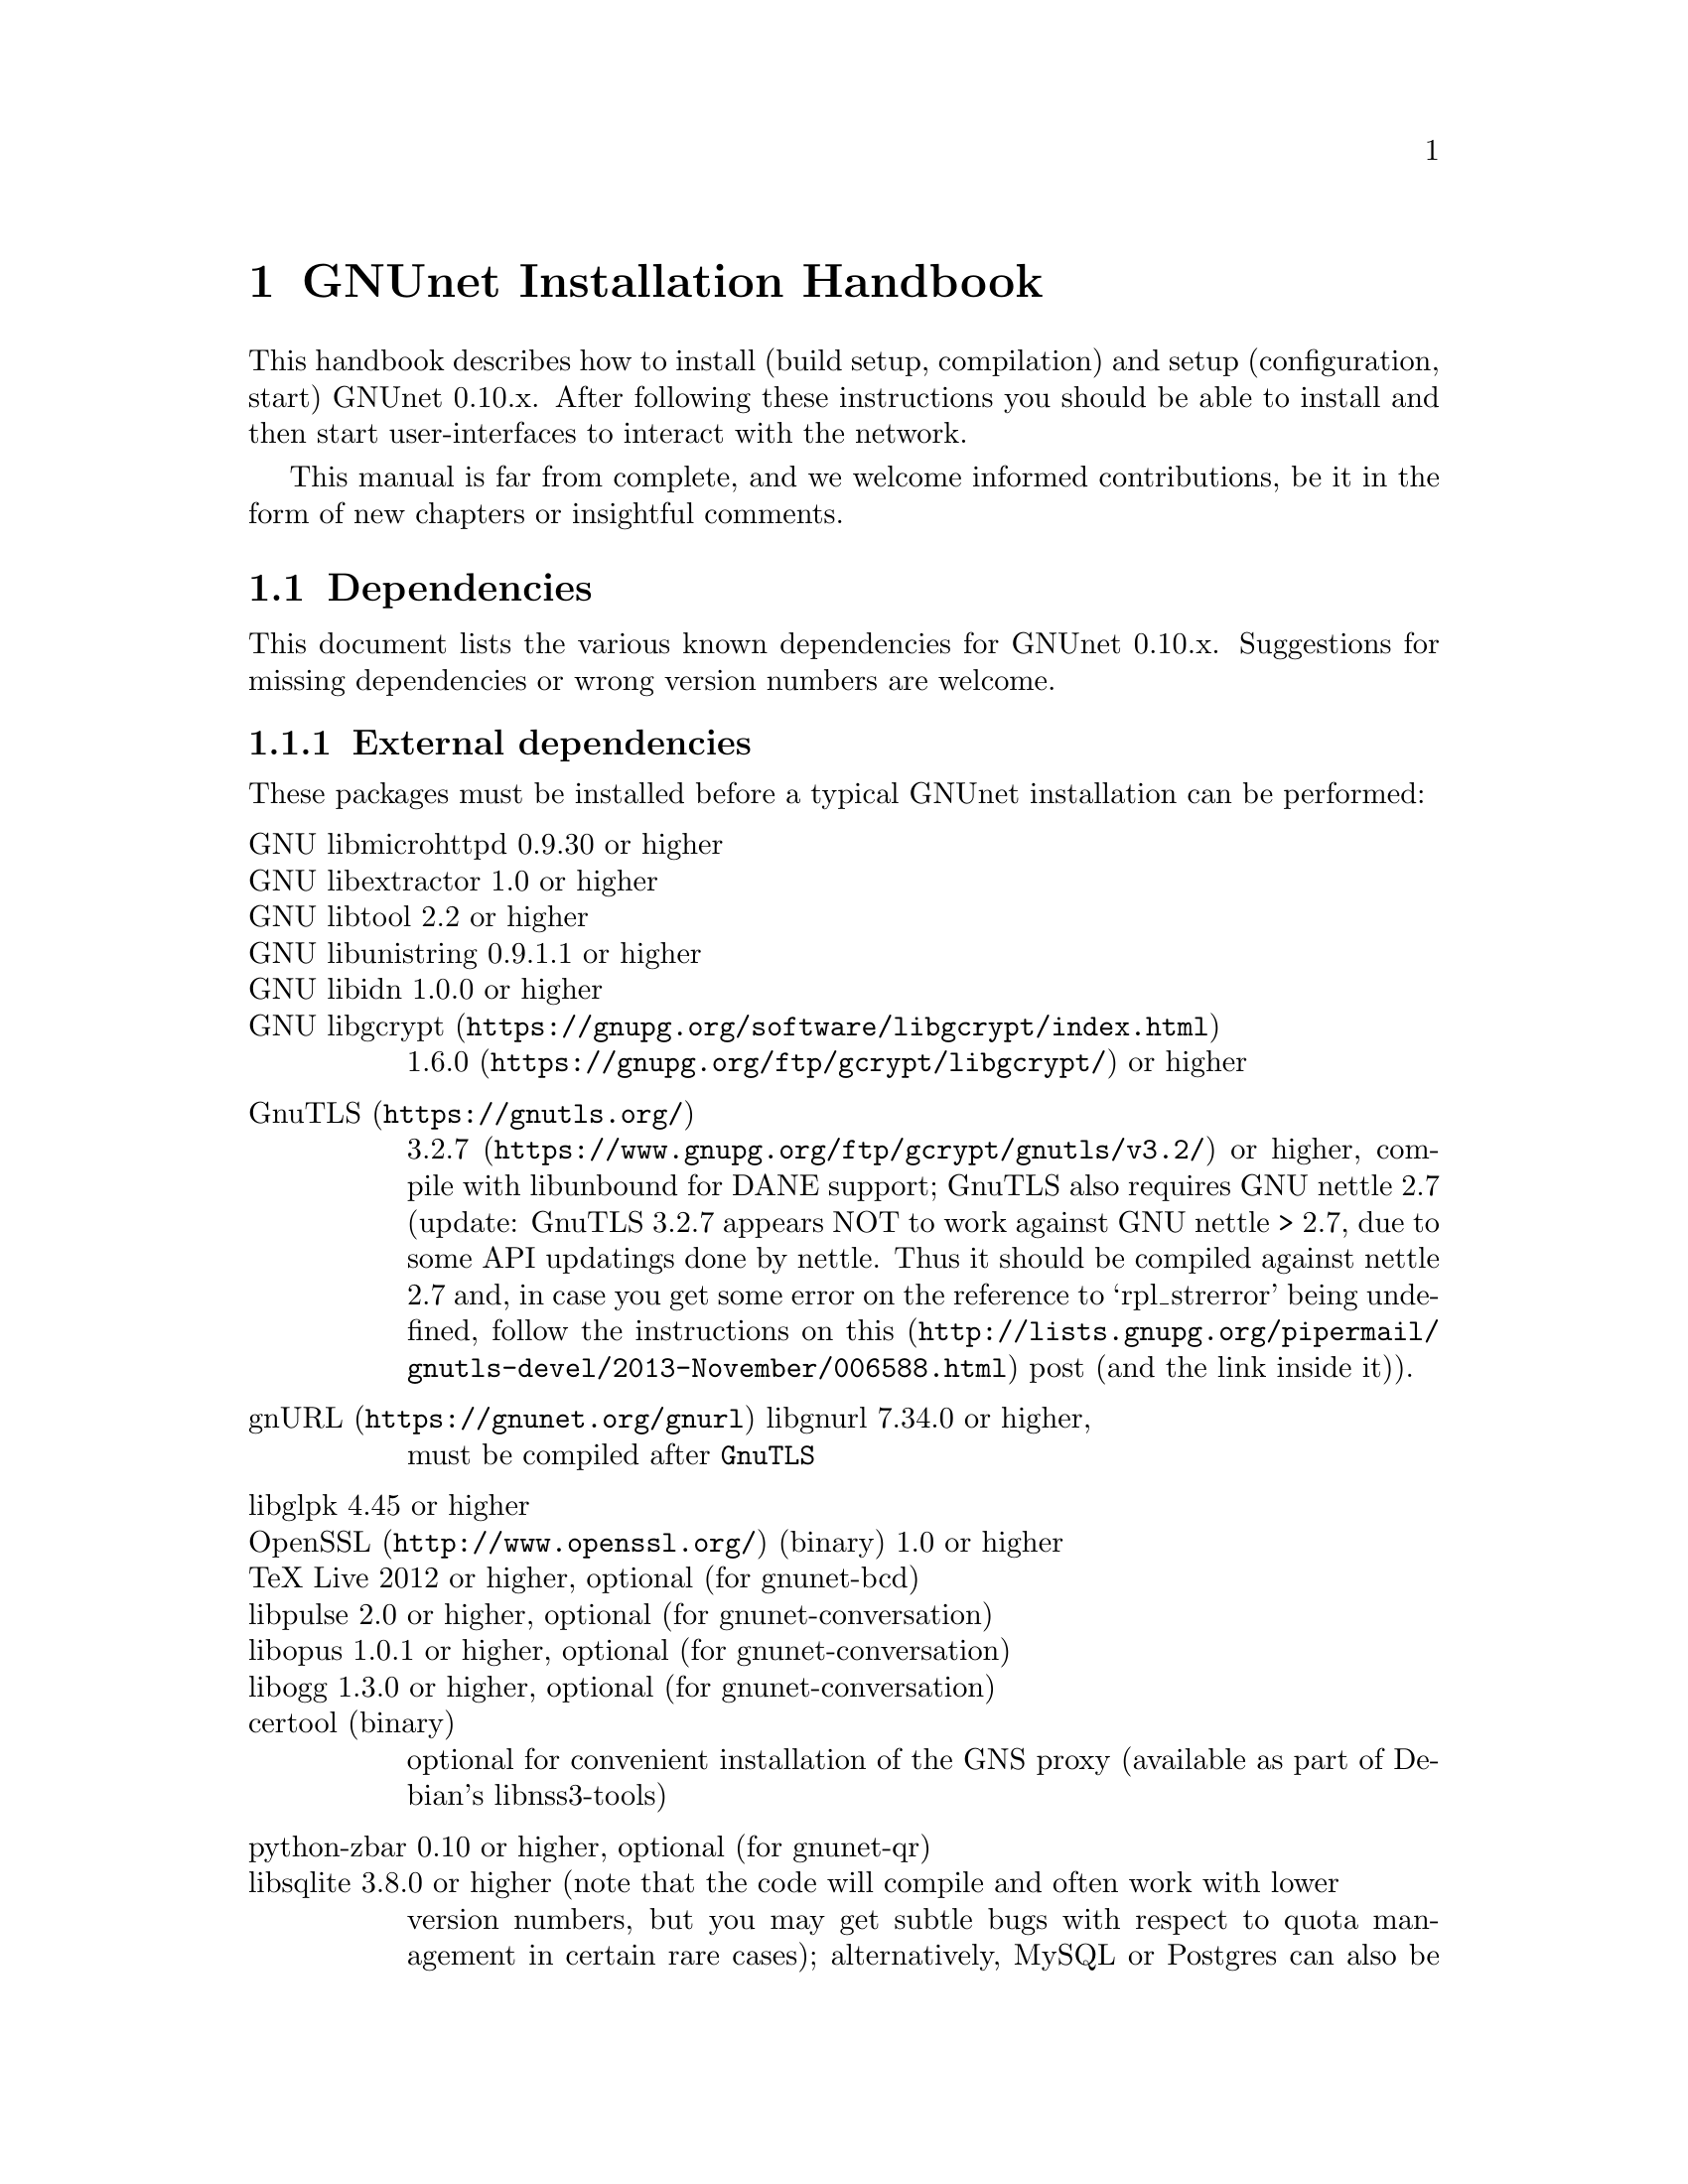 @node GNUnet Installation Handbook
@chapter GNUnet Installation Handbook

This handbook describes how to install (build setup, compilation) and setup
(configuration, start) GNUnet 0.10.x. After following these instructions you
should be able to install and then start user-interfaces to interact with the
network.

This manual is far from complete, and we welcome informed contributions, be it
in the form of new chapters or insightful comments.



@menu
* Dependencies::
* Pre-installation notes::
* Generic installation instructions::
* Build instructions for Ubuntu 12.04 using Git::
* Build Instructions for Microsoft Windows Platforms::
* Build instructions for Debian 7.5::
* Installing GNUnet from Git on Ubuntu 14.4::
* Build instructions for Debian 8::
* Outdated build instructions for previous revisions::
* Portable GNUnet::
* The graphical configuration interface::
* How to start and stop a GNUnet peer::
@end menu

@node Dependencies
@section Dependencies
@c %**end of header

This document lists the various known dependencies for GNUnet 0.10.x.
Suggestions for missing dependencies or wrong version numbers are welcome.



@menu
* External dependencies::
* Fixing libgnurl build issues::
* Internal dependencies::
@end menu

@node External dependencies
@subsection External dependencies
@c %**end of header

These packages must be installed before a typical GNUnet installation
can be performed:

@table @asis
@item GNU libmicrohttpd 0.9.30 or higher
@item GNU libextractor 1.0 or higher
@item GNU libtool 2.2 or higher 
@item GNU libunistring 0.9.1.1 or higher
@item GNU libidn 1.0.0 or higher
@item @uref{https://gnupg.org/software/libgcrypt/index.html, GNU libgcrypt}
@uref{https://gnupg.org/ftp/gcrypt/libgcrypt/, 1.6.0} or higher
@item @uref{https://gnutls.org/, GnuTLS}
@uref{https://www.gnupg.org/ftp/gcrypt/gnutls/v3.2/, 3.2.7} or higher,
compile with libunbound for DANE support; GnuTLS also requires GNU
nettle 2.7 (update: GnuTLS 3.2.7 appears NOT to work against GNU nettle
> 2.7, due to some API updatings done by nettle. Thus it should be compiled
against nettle 2.7 and, in case you get some error on the reference to
`rpl_strerror' being undefined, follow the instructions on@
@uref{http://lists.gnupg.org/pipermail/gnutls-devel/2013-November/006588.html, this}
post (and the link inside it)).
@item @uref{https://gnunet.org/gnurl, gnURL} libgnurl 7.34.0 or higher,
must be compiled after @code{GnuTLS}
@item libglpk 4.45 or higher
@item @uref{http://www.openssl.org/, OpenSSL} (binary) 1.0 or higher
@item TeX Live 2012 or higher, optional (for gnunet-bcd)
@item libpulse 2.0 or higher, optional (for gnunet-conversation)
@item libopus 1.0.1 or higher, optional (for gnunet-conversation)
@item libogg 1.3.0 or higher, optional (for gnunet-conversation)
@item certool (binary)
optional for convenient installation of the GNS proxy
(available as part of Debian's libnss3-tools)
@item python-zbar 0.10 or higher, optional (for gnunet-qr)
@item libsqlite 3.8.0 or higher (note that the code will compile and often work with lower
version numbers, but you may get subtle bugs with respect to quota management
in certain rare cases); alternatively, MySQL or Postgres can also be installed,
but those databases will require more complex configurations (not recommended
for first-time users)
@item zlib any version we tested worked
@item Gtk+ 3.0 or higher, optional (for gnunet-gtk)
@item libgladeui must match Gtk+ version, optional (for gnunet-gtk)
@item libqrencode 3.0 or higher, optional (for gnunet-namestore-gtk)
@end table


@node Fixing libgnurl build issues
@subsection Fixing libgnurl build issues

If you have to compile libgnurl from source since the version included in your
distribution is to old you perhaps get an error message while running the
@file{configure} script:

@code{@
 $ configure@
 ...@
 checking for 64-bit curl_off_t data type... unknown@
 checking for 32-bit curl_off_t data type... unknown@
 checking for 16-bit curl_off_t data type... unknown@
 configure: error: cannot find data type for curl_off_t.@
}

Solution:

Before running the configure script, set:

@code{CFLAGS="-I. -I$BUILD_ROOT/include" }



@node Internal dependencies
@subsection Internal dependencies

This section tries to give an overview of what processes a typical GNUnet peer
running a particular application would consist of. All of the processes listed
here should be automatically started by @code{gnunet-arm -s}. The list is given
as a rough first guide to users for failure diagnostics. Ideally, end-users
should never have to worry about these internal dependencies. 

In terms of internal dependencies, a minimum file-sharing system consists of
the following GNUnet processes (in order of dependency):

@itemize @bullet
@item gnunet-service-arm
@item gnunet-service-resolver (required by all)
@item gnunet-service-statistics (required by all)
@item gnunet-service-peerinfo
@item gnunet-service-transport (requires peerinfo)
@item gnunet-service-core (requires transport)
@item gnunet-daemon-hostlist (requires core)
@item gnunet-daemon-topology (requires hostlist, peerinfo)
@item gnunet-service-datastore
@item gnunet-service-dht (requires core)
@item gnunet-service-identity
@item gnunet-service-fs (requires identity, mesh, dht, datastore, core)
@end itemize


A minimum VPN system consists of the following GNUnet processes (in order of
dependency):

@itemize @bullet
@item gnunet-service-arm
@item gnunet-service-resolver (required by all)
@item gnunet-service-statistics (required by all)
@item gnunet-service-peerinfo
@item gnunet-service-transport (requires peerinfo)
@item gnunet-service-core (requires transport)
@item gnunet-daemon-hostlist (requires core)
@item gnunet-service-dht (requires core)
@item gnunet-service-mesh (requires dht, core)
@item gnunet-service-dns (requires dht)
@item gnunet-service-regex (requires dht)
@item gnunet-service-vpn (requires regex, dns, mesh, dht)
@end itemize


A minimum GNS system consists of the following GNUnet processes (in order of
dependency):
@itemize @bullet
@item gnunet-service-arm
@item gnunet-service-resolver (required by all)
@item gnunet-service-statistics (required by all)
@item gnunet-service-peerinfo
@item gnunet-service-transport (requires peerinfo)
@item gnunet-service-core (requires transport)
@item gnunet-daemon-hostlist (requires core)
@item gnunet-service-dht (requires core)
@item gnunet-service-mesh (requires dht, core)
@item gnunet-service-dns (requires dht)
@item gnunet-service-regex (requires dht)
@item gnunet-service-vpn (requires regex, dns, mesh, dht)
@item gnunet-service-identity
@item gnunet-service-namestore (requires identity)
@item gnunet-service-gns (requires vpn, dns, dht, namestore, identity)
@end itemize

@node Pre-installation notes
@section Pre-installation notes

Please note that in the code instructions for the installation,
@emph{#} indicates commands run as privileged root user and
@emph{$} shows commands run as unprivileged ("normal") system user.


@node Generic installation instructions
@section Generic installation instructions

First, in addition to the GNUnet sources you must download the latest version
of various dependencies. Most distributions do not include sufficiently recent
versions of these dependencies. Thus, a typically installation on a "modern"
GNU/Linux distribution requires you to install the following
dependencies (ideally in this order):

@itemize @bullet
@item libgpgerror and libgcrypt
@item libnettle and libunbound (possibly from distribution), GnuTLS
@item libgnurl (read the README)
@item GNU libmicrohttpd
@item GNU libextractor (make sure to first install the various mandatory and optional
dependencies including development headers from your distribution)
@end itemize

Other dependencies that you should strongly consider to install is a
database (MySQL, sqlite or Postgres). The following instructions will assume
that you installed at least sqlite. For most distributions you should be able
to find pre-build packages for the database. Again, make sure to install the
client libraries and the respective development headers (if they are
packaged separately) as well.

You can find specific, detailed instructions for installing of the dependencies
(and possibly the rest of the GNUnet installation) in the platform-specific
descriptions, which are linked from the bottom of this page. Please consult
them now. If your distribution is not listed, please study the instructions for
Debian stable carefully as you try to install the dependencies for your own
distribution. Contributing additional instructions for further platforms is
always appreciated.

Before proceeding further, please double-check the dependency list. Note that
in addition to satisfying the dependencies, you might have to make sure that
development headers for the various libraries are also installed. There maybe
files for other distributions, or you might be able to find equivalent packages
for your distribution.

While it is possible to build and install GNUnet without having root access,
we will assume that you have full control over your system in these
instructions. First, you should create a system user @emph{gnunet} and an additional
group @emph{gnunetdns}. On Debian and Ubuntu GNU/Linux, type:@
@code{@
 # adduser --system --home /var/lib/gnunet --group --disabled-password gnunet@
 # addgroup --system gnunetdns@
}@
 On other Unixes, this should have the same effect:@
@code{@
 # useradd --system --groups gnunet --home-dir /var/lib/gnunet@
 # addgroup --system gnunetdns@
}@
 Now compile and install GNUnet using:@
@code{@
 $ tar xvf gnunet-0.10.?.tar.gz@
 $ cd gnunet-0.10.?@
 $ ./configure --with-sudo=sudo --with-nssdir=/lib@
 $ make@
 $ sudo make install@
}@

If you want to be able to enable DEBUG-level log messages, add
@code{--enable-logging=verbose} to the end of the @code{./configure} command.
DEBUG-level log messages are in English-only and should only be useful for
developers (or for filing really detailed bug reports). 

Finally, you probably want to compile @code{gnunet-gtk}, which includes gnunet-setup
(graphical tool for configuration) and @code{gnunet-fs-gtk} (graphical tool for
file-sharing):@

@code{@
 $ tar xvf gnunet-gtk-0.10.?.tar.gz@
 $ cd gnunet-gtk-0.10.?@
 $ ./configure --with-gnunet=/usr/local/@
 $ make@
 $ sudo make install@
 $ cd ..@
 $ sudo ldconfig # just to be safe@
}@
 Next, edit the file @file{/etc/gnunet.conf} to contain the following:@
@code{@
 [arm]@
 SYSTEM_ONLY = YES@
 USER_ONLY = NO@
}@
You may need to update your ld.so cache to include files installed in
@file{/usr/local/lib}:@

@code{@
 # ldconfig@
}@

Then, switch from user root to user gnunet to start the peer:@

@code{@
 # su -s /bin/sh - gnunet@
 $ gnunet-arm -c /etc/gnunet.conf -s@
}@

You may also want to add the last line in the gnunet users @file{crontab}
prefixed with @code{@@reboot} so that it is executed whenever the system is
booted:@

@code{@
 @@reboot /usr/local/bin/gnunet-arm -c /etc/gnunet.conf -s@
}@

This will only start the system-wide GNUnet services. Type exit to get back
your root shell. Now, you need to configure the per-user part. For each
$USER on the system, run:@

@code{@
 # adduser $USER gnunet@
}@

to allow them to access the system-wide GNUnet services. Then, each user should
create a configuration file @file{~/.config/gnunet.conf} with the lines:@

@code{@
 [arm]@
 SYSTEM_ONLY = NO@
 USER_ONLY = YES@
 DEFAULTSERVICES = gns@
}@

and start the per-user services using@

@code{@
 $ gnunet-arm -c ~/.config/gnunet.conf -s@
}@

Again, adding a @code{crontab} entry to autostart the peer is advised:@
@code{@
@@reboot /usr/local/bin/gnunet-arm -c $HOME/.config/gnunet.conf -s@
}@

Note that some GNUnet services (such as SOCKS5 proxies) may need a system-wide
TCP port for each user. For those services, systems with more than one user may
require each user to specify a different port number in their personal
configuration file.

Finally, the user should perform the basic initial setup for the GNU Name
System. This is done by running two commands:@

@example
$ gnunet-gns-import.sh@
$ gnunet-gns-proxy-setup-ca@
@end example

The first generates the default zones, wheras the second setups the GNS
Certificate Authority with the user's browser. Now, to actiave GNS in the
normal DNS resolution process, you need to edit your @file{/etc/nsswitch.conf}
where you should find a line like this:
@example
hosts: files mdns4_minimal [NOTFOUND=return] dns mdns4
@end example


The exact details may differ a bit, which is fine. Add the text
@emph{"gns [NOTFOUND=return]"} after @emph{"files"}:
@example
hosts: files gns [NOTFOUND=return] mdns4_minimal [NOTFOUND=return] dns mdns4
@end example


You might want to make sure that @file{/lib/libnss_gns.so.2} exists on your
system, it should have been created during the installation. 



@node Build instructions for Ubuntu 12.04 using Git
@section Build instructions for Ubuntu 12.04 using Git


@menu
* Install the required build tools::
* Install libgcrypt 1.6 and libgpg-error::
* Install gnutls with DANE support::
* Install libgnurl::
* Install libmicrohttpd from Git::
* Install libextractor from Git::
* Install GNUnet dependencies::
* Build GNUnet::
* Install the GNUnet-gtk user interface from Git::
@end menu

@node  Install the required build tools
@subsection  Install the required build tools

First, make sure Git is installed on your system:@

$ sudo apt-get install git@

Install the essential buildtools:@

$ sudo apt-get install automake autopoint autoconf libtool

@node Install libgcrypt 1.6 and libgpg-error
@subsection Install libgcrypt 1.6 and libgpg-error

$ wget ftp://ftp.gnupg.org/gcrypt/libgpg-error/libgpg-error-1.12.tar.bz2@
$ tar xf libgpg-error-1.12.tar.bz2@
$ cd libgpg-error-1.12@
$ ./configure@
$ sudo make install@
$ cd ..@

@node Install gnutls with DANE support
@subsection Install gnutls with DANE support

@example
$ wget http://www.lysator.liu.se/~nisse/archive/nettle-2.7.1.tar.gz@
$ tar xf nettle-2.7.1.tar.gz@
$ cd nettle-2.7.1@
$ ./configure@
$ sudo make install@
$ cd ..
@end example

@example
$ wget https://www.nlnetlabs.nl/downloads/ldns/ldns-1.6.16.tar.gz@
$ tar xf ldns-1.6.16.tar.gz@
$ cd ldns-1.6.16@
$ ./configure@
$ sudo make install@
$ cd ..
@end example

@example
$ wget https://unbound.net/downloads/unbound-1.4.21.tar.gz@
$ tar xf unbound-1.4.21.tar.gz@
$ cd unbound-1.4.21@
$ ./configure@
$ sudo make install@
$ cd ..
@end example

@example
$ wget ftp://ftp.gnutls.org/gcrypt/gnutls/v3.1/gnutls-3.1.17.tar.xz@
$ tar xf gnutls-3.1.17.tar.xz@
$ cd gnutls-3.1.17@
$ ./configure@
$ sudo make install@
$ cd ..
@end example

@example
$ wget ftp://ftp.gnupg.org/gcrypt/libgcrypt/libgcrypt-1.6.0.tar.bz2@
$ tar xf libgcrypt-1.6.0.tar.bz2@
$ cd libgcrypt-1.6.0@
$ ./configure@
$ sudo make install@
$ cd ..@
@end example

@node Install libgnurl
@subsection Install libgnurl

@example
$ wget https://gnunet.org/sites/default/files/gnurl-7.34.0.tar.bz2@
$ tar xf gnurl-7.34.0.tar.bz2@
$ cd gnurl-7.34.0@
$ ./configure --enable-ipv6 --with-gnutls --without-libssh2 \
  --without-libmetalink --without-winidn --without-librtmp \
  --without-nghttp2 --without-nss --without-cyassl \
  --without-polarssl --without-ssl --without-winssl \
  --without-darwinssl --disable-sspi --disable-ntlm-wb \
  --disable-ldap --disable-rtsp --disable-dict --disable-telnet \
  --disable-tftp --disable-pop3 --disable-imap --disable-smtp \
  --disable-gopher --disable-file --disable-ftp@
$ sudo make install@
$ cd ..@
@end example

@node Install libmicrohttpd from Git
@subsection Install libmicrohttpd from Git

@example
$ git clone https://gnunet.org/git/libmicrohttpd@
$ cd libmicrohttpd/@
$ ./bootstrap@
$ ./configure@
$ sudo make install@
$ cd ..@
@end example

@node  Install libextractor from Git
@subsection  Install libextractor from Git

Install libextractor dependencies:@

@example
$ sudo apt-get install zlib1g-dev libgsf-1-dev libmpeg2-4-dev libpoppler-dev \
  libvorbis-dev libexiv2-dev libjpeg-dev libtiff-dev libgif-dev libvorbis-dev \
  libflac-dev libsmf-dev g++@
@end example

Build libextractor:@

@example
$ git clone https://gnunet.org/git/libextractor@
$ cd libextractor@
$ ./bootstrap@
$ ./configure@
$ sudo make install@
$ cd ..@
@end example

@node Install GNUnet dependencies
@subsection Install GNUnet dependencies

@example
$ sudo apt-get install libidn11-dev libunistring-dev libglpk-dev \
  libpulse-dev libbluetooth-dev libsqlite-dev@
@end example

Install libopus@

@example
$ wget http://downloads.xiph.org/releases/opus/opus-1.1.tar.gz@
$ tar xf opus-1.1.tar.gz@
$ cd opus-1.1/@
$ ./configure@
$ sudo make install@
@end example

Choose one or more database backends@

@itemize @bullet

@item
SQLite3 @code{$ sudo apt-get install libsqlite3-dev}

@item
MySQL @code{$ sudo apt-get install libmysqlclient-dev}

@item
PostgreSQL @code{$ sudo apt-get install libpq-dev postgresql}

@end itemize



@node Build GNUnet
@subsection Build GNUnet



@menu
* Configuring the installation path::
* Configuring the system::
* Installing components requiring sudo permission::
* Build::
@end menu

@node Configuring the installation path
@subsubsection Configuring the installation path

You can specify the location of the GNUnet installation by setting the prefix
when calling the configure script:@code{ --prefix=DIRECTORY}

@code{@
 $ export PATH=$PATH:DIRECTORY/bin@
}

@node Configuring the system
@subsubsection Configuring the system

Please make sure NOW that you have created a user and group 'gnunet'@
and additionally a group 'gnunetdns':@
@code{@
 $ sudo addgroup gnunet@
 $ sudo addgroup gnunetdns@
 $ sudo adduser gnunet@
}

Each GNUnet user should be added to the 'gnunet' group (may@
require fresh login to come into effect):
@code{@
 $ sudo useradd -G  gnunet@
}

@node Installing components requiring sudo permission
@subsubsection Installing components requiring sudo permission

Some components, like the nss plugin required for GNS, may require root
permissions. To allow these few components to be installed use:@
@code{@
 $ ./configure --with-sudo}

@node Build
@subsubsection Build


@code{@
 $ git clone https://gnunet.org/git/gnunet/@
 $ cd gnunet/@
 $ ./bootstrap@
}
Use the required configure call including the optional installation prefix
PREFIX or the sudo permissions@
@code{$ ./configure [ --with-sudo | --with-prefix=PREFIX ]}@
@code{$ make; sudo make install}

After installing it, you need to create an empty configuration file:@
@code{mkdir ~/.gnunet; touch ~/.gnunet/gnunet.conf}

And finally you can start GNUnet with@
@code{$ gnunet-arm -s}

@node Install the GNUnet-gtk user interface from Git
@subsection Install the GNUnet-gtk user interface from Git


Install depencies:@
@code{$ sudo apt-get install libgtk-3-dev libunique-3.0-dev libgladeui-dev libqrencode-dev}

To build GNUnet (with an optional prefix)and execute:@
@code{@
 $ git clone https://gnunet.org/git/gnunet-gtk/@
 $ cd gnunet-gtk/@
 $ ./bootstrap@
 $ ./configure [--prefix=PREFIX] --with-gnunet=DIRECTORY@
 $ make; sudo make install@
}

@node Build Instructions for Microsoft Windows Platforms
@section Build Instructions for Microsoft Windows Platforms



@menu
* Introduction to building on MS Windows::
* Requirements::
* Dependencies & Initial Setup::
* GNUnet Installation::
* Adjusting Windows for running and testing GNUnet::
* Building the GNUnet Installer::
* Using GNUnet with Netbeans on Windows::
@end menu

@node Introduction to building on MS Windows
@subsection Introduction to building on MS Windows


This document is a guide to building GNUnet and its dependencies on Windows
platforms. GNUnet development is mostly done under Linux and especially SVN
checkouts may not build out of the box. We regret any inconvenience, and if you
have problems, please report them.

@node Requirements
@subsection Requirements

The Howto is based upon a @strong{Windows Server 2008 32bit@strong{
Installation, @strong{sbuild} and thus a @uref{http://www.mingw.org/wiki/MSYS,
MSYS+MinGW} (W32-GCC-Compiler-Suite + Unix-like Userland) installation. sbuild
is a convenient set of scripts which creates a working msys/mingw installation
and installs most dependencies required for GNUnet. }}

As of the point of the creation of this Howto, GNUnet @strong{requires} a
Windows @strong{Server} 2003 or newer for full feature support. Windows Vista
and later will also work, but
@strong{non-server version can not run a VPN-Exit-Node} as the NAT features
have been removed as of Windows Vista.

@node Dependencies & Initial Setup
@subsection Dependencies & Initial Setup


@itemize @bullet

@item
Install a fresh version of @strong{Python 2.x}, even if you are using a x64-OS,
install a 32-bit version for use with sbuild. Python 3.0 currently is
incompatible.

@item
Install your favorite @uref{http://code.google.com/p/tortoisegit/, GIT} &
@uref{http://tortoisesvn.net/, SVN}-clients.

@item
You will also need some archive-manager like @uref{http://www.7-zip.org/, 7zip}.

@item
Pull a copy of sbuild to a directory of your choice, which will be used in the
remainder of this guide. For now, we will use @file{c:\gnunet\sbuild\}

@item
in @file{sbuild\src\mingw\mingw32-buildall.sh}, comment out the packages
@strong{gnunet-svn} and @strong{gnunet-gtk-svn}, as we don't want sbuild to
compile/install those for us.

@item
Follow LRN's sbuild installation instructions.-
@end itemize

Please note that sbuild may (or will most likely) fail during installation,
thus you really HAVE to @strong{check the logfiles} created during the
installation process. Certain packages may fail to build initially due to
missing dependencies, thus you may have to
@strong{substitute those with binary-versions initially}. Later on once
dependencies are satisfied you can re-build the newer package versions.

@strong{It is normal that you may have to repeat this step multiple times and
there is no uniform way to fix all compile-time issues, as the build-process
of many of the dependencies installed are rather unstable on win32 and certain
releases may not even compile at all.}

Most dependencies for GNUnet have been set up by sbuild, thus we now should add
the @file{bin/} directories in your new msys and mingw installations to PATH.
You will want to create a backup of your finished msys-environment by now.

@node GNUnet Installation
@subsection GNUnet Installation

First, we need to launch our msys-shell, you can do this via

@file{C:\gnunet\sbuild\msys\msys.bat}

You might wish to take a look at this file and adjust some login-parameters to
your msys environment.

Also, sbuild added two pointpoints to your msys-environment, though those
might remain invisible:

@itemize @bullet

@item
/mingw, which will mount your mingw-directory from sbuild/mingw and the other one is

@item
/src which contains all the installation sources sbuild just compiled.
@end itemize

Check out the current gnunet-sources (svn-head) from the gnunet-repository,
we will do this in your home directory:

@code{svn checkout https://gnunet.org/svn/gnunet/ ~/gnunet}

Now, we will first need to bootstrap the checked out installation and then
configure it accordingly.

@example
cd ~/gnunet@
./bootstrap@
STRIP=true CPPFLAGS="-DUSE_IPV6=1 -DW32_VEH" CFLAGS="$CFLAGS -g -O2" ./configure --prefix=/ --docdir=/share/doc/gnunet --with-libiconv-prefix=/mingw --with-libintl-prefix=/mingw --with-libcurl=/mingw --with-extractor=/mingw --with-sqlite=/mingw --with-microhttpd=/mingw --with-plibc=/mingw --enable-benchmarks --enable-expensivetests --enable-experimental --with-qrencode=/mingw --enable-silent-rules --enable-experimental 2>&1 | tee -a ./configure.log 
@end example

The parameters above will configure for a reasonable gnunet installation to the
your msys-root directory. Depending on which features your would like to build
or you may need to specify additional dependencies. Sbuild installed most libs
into the /mingw subdirectory, so remember to prefix library locations with
this path.

Like on a unixoid system, you might want to use your home directory as prefix
for your own gnunet installation for development, without tainting the
buildenvironment. Just change the "prefix" parameter to point towards
~/ in this case.

Now it's time to compile gnunet as usual. Though this will take some time, so
you may fetch yourself a coffee or some Mate now...

@example
make@
make install
@end example

@node Adjusting Windows for running and testing GNUnet
@subsection Adjusting Windows for running and testing GNUnet

Assuming the build succeeded and you
@strong{added the bin directory of your gnunet to PATH}, you can now use your
gnunet-installation as usual. Remember that UAC or the windows firewall may
popup initially, blocking further execution of gnunet until you acknowledge
them (duh!).

You will also have to take the usual steps to get p2p software running properly
(port forwarding, ...), and gnunet will require administrative permissions as
it may even install a device-driver (in case you are using gnunet-vpn and/or
gnunet-exit).

@node Building the GNUnet Installer
@subsection Building the GNUnet Installer

The GNUnet installer is made with @uref{http://nsis.sourceforge.net/, NSIS}@
The installer script is located in @file{contrib\win} in the GNUnet source tree.

@node Using GNUnet with Netbeans on Windows
@subsection Using GNUnet with Netbeans on Windows

TODO

@node Build instructions for Debian 7.5
@section Build instructions for Debian 7.5


These are the installation instructions for Debian 7.5. They were tested using
a minimal, fresh Debian 7.5 AMD64 installation without non-free software
(no contrib or non-free). By "minimal", we mean that during installation, we
did not select any desktop environment, servers or system utilities during the
"tasksel" step. Note that the packages and the dependencies that we will
install during this chapter take about 1.5 GB of disk space. Combined with
GNUnet and space for objects during compilation, you should not even attempt
this unless you have about 2.5 GB free after the minimal Debian installation.
Using these instructions to build a VM image is likely to require a minimum of
4-5 GB for the VM (as you will likely also want a desktop manager).

GNUnet's security model assumes that your @file{/home} directory is encrypted.
Thus, if possible, you should encrypt your home partition
(or per-user home directory).

Naturally, the exact details of the starting state for your installation
should not matter much. For example, if you selected any of those installation
groups you might simply already have some of the necessary packages installed.
We did this for testing, as this way we are less likely to forget to mention a
required package. Note that we will not install a desktop environment, but of
course you will need to install one to use GNUnet's graphical user interfaces.
Thus, it is suggested that you simply install the desktop environment of your
choice before beginning with the instructions.



@menu
* Update::
* Stable? Hah!::
* Update again::
* Installing packages::
* Installing dependencies from source::
* Installing GNUnet from source::
* But wait there is more!::
@end menu

@node Update
@subsection Update

After any installation, you should begin by running

@example
# apt-get update@
# apt-get upgrade@
@end example

to ensure that all of your packages are up-to-date. Note that the "#" is used
to indicate that you need to type in this command as "root"
(or prefix with "sudo"), whereas "$" is used to indicate typing in a command
as a normal user.

@node Stable? Hah!
@subsection Stable? Hah!

Yes, we said we start with a Debian 7.5 "stable" system. However, to reduce the
amount of compilation by hand, we will begin by allowing the installation of
packages from the testing and unstable distributions as well. We will stick to
"stable" packages where possible, but some packages will be taken from the
other distributions. Start by modifying @file{/etc/apt/sources.list} to contain
the following (possibly adjusted to point to your mirror of choice):
@example
# These were there before:
deb http://ftp.de.debian.org/debian/ wheezy main
deb-src http://ftp.de.debian.org/debian/ wheezy main
deb http://security.debian.org/ wheezy/updates main
deb-src http://security.debian.org/ wheezy/updates main
deb http://ftp.de.debian.org/debian/ wheezy-updates main
deb-src http://ftp.de.debian.org/debian/ wheezy-updates main

# Add these lines (feel free to adjust the mirror):
deb http://ftp.de.debian.org/debian/ testing main
deb http://ftp.de.debian.org/debian/ unstable main
@end example

The next step is to create/edit your @file{/etc/apt/preferences} file to look
like this:

@example
Package: *
Pin: release a=stable,n=wheezy
Pin-Priority: 700

Package: *
Pin: release o=Debian,a=testing
Pin-Priority: 650

Package: *
Pin: release o=Debian,a=unstable
Pin-Priority: 600
@end example

You can read more about Apt Preferences here and here. Note that other pinnings
are likely to also work for GNUnet, the key thing is that you need some
packages from unstable (as shown below). However, as unstable is unlikely to
be comprehensive (missing packages) or might be problematic (crashing packages),
you probably want others from stable and/or testing.

@node Update again
@subsection Update again

Now, run again@

@example
# apt-get update@
# apt-get upgrade@
@end example

to ensure that all your new distribution indices are downloaded, and that your
pinning is correct: the upgrade step should cause no changes at all.

@node Installing packages
@subsection Installing packages

We begin by installing a few Debian packages from stable:@

@example
# apt-get install gcc make python-zbar libltdl-dev libsqlite3-dev \
  libunistring-dev libopus-dev libpulse-dev openssl libglpk-dev \
  texlive libidn11-dev libmysqlclient-dev libpq-dev libarchive-dev \
  libbz2-dev libexiv2-dev libflac-dev libgif-dev libglib2.0-dev \
  libgtk-3-dev libmagic-dev libjpeg8-dev libmpeg2-4-dev libmp4v2-dev \
  librpm-dev libsmf-dev libtidy-dev libtiff5-dev libvorbis-dev \
  libogg-dev zlib1g-dev g++ gettext libgsf-1-dev libunbound-dev \
  libqrencode-dev libgladeui-dev nasm texlive-latex-extra \
  libunique-3.0-dev gawk miniupnpc libfuse-dev libbluetooth-dev
@end example

After that, we install a few more packages from unstable:@

@example
# apt-get install -t unstable nettle-dev libgstreamer1.0-dev \
  gstreamer1.0-plugins-base gstreamer1.0-plugins-good \
  libgstreamer-plugins-base1.0-dev
@end example

@node Installing dependencies from source
@subsection Installing dependencies from source

Next, we need to install a few dependencies from source. You might want to do
this as a "normal" user and only run the @code{make install} steps as root
(hence the @code{sudo} in the commands below). Also, you do this from any
directory. We begin by downloading all dependencies, then extracting the
sources, and finally compiling and installing the libraries:@

@example
 $ wget https://libav.org/releases/libav-9.10.tar.xz@
 $ wget http://ftp.gnu.org/gnu/libextractor/libextractor-1.3.tar.gz@
 $ wget ftp://ftp.gnupg.org/gcrypt/libgpg-error/libgpg-error-1.12.tar.bz2@
 $ wget ftp://ftp.gnupg.org/gcrypt/libgcrypt/libgcrypt-1.6.0.tar.bz2@
 $ wget ftp://ftp.gnutls.org/gcrypt/gnutls/v3.2/gnutls-3.2.7.tar.xz@
 $ wget http://ftp.gnu.org/gnu/libmicrohttpd/libmicrohttpd-0.9.33.tar.gz@
 $ wget https://gnunet.org/sites/default/files/gnurl-7.34.0.tar.bz2@
 $ tar xvf libextractor-1.3.tar.gz@
 $ tar xvf libgpg-error-1.12.tar.bz2@
 $ tar xvf libgcrypt-1.6.0.tar.bz2@
 $ tar xvf gnutls-3.2.7.tar.xz@
 $ tar xvf libmicrohttpd-0.9.33.tar.gz@
 $ tar xvf gnurl-7.34.0.tar.bz2@
 $ cd libav-0.9 ; ./configure --enable-shared; make; sudo make install ; cd ..@
 $ cd libextractor-1.3 ; ./configure; make ; sudo make install; cd ..@
 $ cd libgpg-error-1.12; ./configure ; make ; sudo make install ; cd ..@
 $ cd libgcrypt-1.6.0; ./configure --with-gpg-error-prefix=/usr/local; make ; sudo make install ; cd ..@
 $ cd gnutls-3.2.7 ; ./configure ; make ; sudo make install ; cd ..@
 $ cd libmicrohttpd-0.9.33; ./configure ; make ; sudo make install ; cd ..@
 $ cd gnurl-7.34.0@
 $ ./configure --enable-ipv6 --with-gnutls=/usr/local --without-libssh2 \
  --without-libmetalink --without-winidn --without-librtmp --without-nghttp2 \
  --without-nss --without-cyassl --without-polarssl --without-ssl \
  --without-winssl --without-darwinssl --disable-sspi --disable-ntlm-wb \
  --disable-ldap --disable-rtsp --disable-dict --disable-telnet --disable-tftp \
  --disable-pop3 --disable-imap --disable-smtp --disable-gopher --disable-file \
  --disable-ftp@
 $ make ; sudo make install; cd ..@
@end example

@node Installing GNUnet from source
@subsection Installing GNUnet from source


For this, simply follow the generic installation instructions from
here.

@node But wait there is more!
@subsection But wait there is more!

So far, we installed all of the packages and dependencies required to ensure
that all of GNUnet would be built. However, while for example the plugins to
interact with the MySQL or Postgres databases have been created, we did not
actually install or configure those databases. Thus, you will need to install
and configure those databases or stick with the default Sqlite database.
Sqlite is usually fine for most applications, but MySQL can offer better
performance and Postgres better resillience.


@node Installing GNUnet from Git on Ubuntu 14.4
@section Installing GNUnet from Git on Ubuntu 14.4

@strong{Install the required build tools:}
@code{@
 $ sudo apt-get install git automake autopoint autoconf@
}

@strong{Install the required dependencies}
@example
$ sudo apt-get install libltdl-dev libgpg-error-dev libidn11-dev \
  libunistring-dev libglpk-dev libbluetooth-dev libextractor-dev \
  libmicrohttpd-dev libgnutls28-dev
@end example

@strong{Choose one or more database backends}@
 SQLite3@
@code{@
 $ sudo apt-get install libsqlite3-dev@
}@
 MySQL@
@code{@
 $ sudo apt-get install libmysqlclient-dev@
}@
 PostgreSQL@
@code{@
 $ sudo apt-get install libpq-dev postgresql@
}

@strong{Install the optional dependencies for gnunet-conversation:}@
@code{@
 $ sudo apt-get install gstreamer1.0 libpulse-dev libopus-dev@
}

@strong{Install the libgrypt 1.6.1:}@
 For Ubuntu 14.04:@
@code{$ sudo apt-get install libgcrypt20-dev}@
 For Ubuntu older 14.04:@
@code{$ wget ftp://ftp.gnupg.org/gcrypt/libgcrypt/libgcrypt-1.6.1.tar.bz2@
 $ tar xf libgcrypt-1.6.1.tar.bz2@
 $ cd libgcrypt-1.6.1@
 $ ./configure@
 $ sudo make install@
 $ cd ..}@
@strong{Install libgnurl}@
@example
 $ wget https://gnunet.org/sites/default/files/gnurl-7.35.0.tar.bz2@
 $ tar xf gnurl-7.35.0.tar.bz2@
 $ cd gnurl-7.35.0@
 $ ./configure --enable-ipv6 --with-gnutls --without-libssh2 \
 --without-libmetalink --without-winidn --without-librtmp --without-nghttp2 \
 --without-nss --without-cyassl --without-polarssl --without-ssl \
 --without-winssl --without-darwinssl --disable-sspi --disable-ntlm-wb \
 --disable-ldap --disable-rtsp --disable-dict --disable-telnet --disable-tftp \
 --disable-pop3 --disable-imap --disable-smtp --disable-gopher --disable-file \
 --disable-ftp
 $ sudo make install@
 $ cd ..@
@end example

@strong{Install GNUnet}@
@code{@
 $ git clone https://gnunet.org/git/gnunet/@
 $ cd gnunet/@
 $ ./bootstrap@
}

If you want to:
@itemize @bullet


@item
Install to a different directory:@
 --prefix=PREFIX

@item
Have sudo permission, but do not want to compile as root:@
 --with-sudo

@item
Want debug message enabled:@
 -- enable-logging=verbose
@end itemize


@code{@
 $ ./configure [ --with-sudo | --prefix=PREFIX | --- enable-logging=verbose]@
 $ make; sudo make install@
}

After installing it, you need to create an empty configuration file:@
@code{touch ~/.config/gnunet.conf}

And finally you can start GNUnet with@
@code{$ gnunet-arm -s}

@node Build instructions for Debian 8
@section Build instructions for Debian 8

These are the installation instructions for Debian 8. They were tested using a
fresh Debian 8 AMD64 installation without non-free software (no contrib or
non-free). During installation, I only selected "lxde" for the desktop
environment. Note that the packages and the dependencies that we will install
during this chapter take about 1.5 GB of disk space. Combined with GNUnet and
space for objects during compilation, you should not even attempt this unless
you have about 2.5 GB free after the Debian installation. Using these
instructions to build a VM image is likely to require a minimum of 4-5 GB for
the VM (as you will likely also want a desktop manager).

GNUnet's security model assumes that your @code{/home} directory is encrypted.
Thus, if possible, you should encrypt your entire disk, or at least just your
home partition (or per-user home directory).

Naturally, the exact details of the starting state for your installation should
not matter much. For example, if you selected any of those installation groups
you might simply already have some of the necessary packages installed. Thus,
it is suggested that you simply install the desktop environment of your choice
before beginning with the instructions.


@menu
* Update Debian::
* Installing Debian Packages::
* Installing Dependencies from Source2::
* Installing GNUnet from Source2::
* But wait (again) there is more!::
@end menu

@node Update Debian
@subsection Update Debian

After any installation, you should begin by running@
@code{@
 # apt-get update@
 # apt-get upgrade@
}@
to ensure that all of your packages are up-to-date. Note that the "#" is used
to indicate that you need to type in this command as "root" (or prefix with
"sudo"), whereas "$" is used to indicate typing in a command as a normal
user.

@node Installing Debian Packages
@subsection Installing Debian Packages

We begin by installing a few Debian packages from stable:@
@example
 # apt-get install gcc make python-zbar libltdl-dev libsqlite3-dev \ 
  libunistring-dev libopus-dev libpulse-dev openssl libglpk-dev texlive \
  libidn11-dev libmysqlclient-dev libpq-dev libarchive-dev libbz2-dev \
  libflac-dev libgif-dev libglib2.0-dev libgtk-3-dev libmpeg2-4-dev \
  libtidy-dev libvorbis-dev libogg-dev zlib1g-dev g++ gettext libgsf-1-dev \
  libunbound-dev libqrencode-dev libgladeui-dev nasm texlive-latex-extra \
  libunique-3.0-dev gawk miniupnpc libfuse-dev libbluetooth-dev \
  gstreamer1.0-plugins-base gstreamer1.0-plugins-good \
  libgstreamer-plugins-base1.0-dev nettle-dev libextractor-dev libgcrypt20-dev \
  libmicrohttpd-dev
@end example

@node Installing Dependencies from Source2
@subsection Installing Dependencies from Source2

Yes, we said we start with a Debian 8 "stable" system, but because Debian
linked GnuTLS without support for DANE, we need to compile a few things, in
addition to GNUnet, still by hand. Yes, you can run GNUnet using the respective
Debian packages, but then you will not get DANE support.

Next, we need to install a few dependencies from source. You might want to do
this as a "normal" user and only run the @code{make install} steps as root
(hence the @code{sudo} in the commands below). Also, you do this from any
directory. We begin by downloading all dependencies, then extracting the
sources, and finally compiling and installing the libraries:@

@code{@
 $ wget ftp://ftp.gnutls.org/gcrypt/gnutls/v3.3/gnutls-3.3.12.tar.xz@
 $ wget https://gnunet.org/sites/default/files/gnurl-7.40.0.tar.bz2@
 $ tar xvf gnutls-3.3.12.tar.xz@
 $ tar xvf gnurl-7.40.0.tar.bz2@
 $ cd gnutls-3.3.12 ; ./configure ; make ; sudo make install ; cd ..@
 $ cd gnurl-7.40.0@
 $ ./configure --enable-ipv6 --with-gnutls=/usr/local --without-libssh2 \
 --without-libmetalink --without-winidn --without-librtmp --without-nghttp2 \
 --without-nss --without-cyassl --without-polarssl --without-ssl \
 --without-winssl --without-darwinssl --disable-sspi --disable-ntlm-wb \
 --disable-ldap --disable-rtsp --disable-dict --disable-telnet --disable-tftp \
 --disable-pop3 --disable-imap --disable-smtp --disable-gopher --disable-file \
 --disable-ftp --disable-smb
 $ make ; sudo make install; cd ..@
}

@node Installing GNUnet from Source2
@subsection Installing GNUnet from Source2

For this, simply follow the generic installation instructions from@
here.

@node But wait (again) there is more!
@subsection But wait (again) there is more!

So far, we installed all of the packages and dependencies required to ensure
that all of GNUnet would be built. However, while for example the plugins to
interact with the MySQL or Postgres databases have been created, we did not
actually install or configure those databases. Thus, you will need to install
and configure those databases or stick with the default Sqlite database. Sqlite
is usually fine for most applications, but MySQL can offer better performance
and Postgres better resillience.

@node Outdated build instructions for previous revisions
@section Outdated build instructions for previous revisions

This chapter contains a collection of outdated, older installation guides. They
are mostly intended to serve as a starting point for writing up-to-date
instructions and should not be expected to work for GNUnet 0.10.x.
A set of older installation instructions can also be found in the
@file{doc/outdated-and-old-installation-instructions.txt} in the source
of GNUnet. This file covers old instructions which no longer receive
security updates or any kind of support.


@menu
* Installing GNUnet 0.10.1 on Ubuntu 14.04::
* Building GLPK for MinGW::
* GUI build instructions for Ubuntu 12.04 using Subversion::
* Installation with gnunet-update::
* Instructions for Microsoft Windows Platforms (Old)::
@end menu


@node Installing GNUnet 0.10.1 on Ubuntu 14.04
@subsection Installing GNUnet 0.10.1 on Ubuntu 14.04

Install the required dependencies@

@example
$ sudo apt-get install libltdl-dev libgpg-error-dev libidn11-dev \
  libunistring-dev libglpk-dev libbluetooth-dev libextractor-dev \
  libmicrohttpd-dev libgnutls28-dev
@end example

Choose one or more database backends@
SQLite3@
@code{@
 $ sudo apt-get install libsqlite3-dev@
}@
MySQL@
@code{@
 $ sudo apt-get install libmysqlclient-dev@
}@
PostgreSQL@
@code{@
 $ sudo apt-get install libpq-dev postgresql@
}

Install the optional dependencies for gnunet-conversation:@
@code{@
 $ sudo apt-get install gstreamer1.0 libpulse-dev libopus-dev@
}

Install the libgrypt 1.6:@
For Ubuntu 14.04:@
@code{$ sudo apt-get install libgcrypt20-dev}@
For Ubuntu older 14.04:@
@code{$ wget ftp://ftp.gnupg.org/gcrypt/libgcrypt/libgcrypt-1.6.1.tar.bz2@
 $ tar xf libgcrypt-1.6.1.tar.bz2@
 $ cd libgcrypt-1.6.1@
 $ ./configure@
 $ sudo make install@
 $ cd ..}

Install libgnurl@
@example
 $ wget https://gnunet.org/sites/default/files/gnurl-7.35.0.tar.bz2@
 $ tar xf gnurl-7.35.0.tar.bz2@
 $ cd gnurl-7.35.0@
 $ ./configure --enable-ipv6 --with-gnutls --without-libssh2 \
 --without-libmetalink --without-winidn --without-librtmp --without-nghttp2 \
 --without-nss --without-cyassl --without-polarssl --without-ssl \
 --without-winssl --without-darwinssl --disable-sspi --disable-ntlm-wb \
 --disable-ldap --disable-rtsp --disable-dict --disable-telnet --disable-tftp \
 --disable-pop3 --disable-imap --disable-smtp --disable-gopher --disable-file \
 --disable-ftp@
 $ sudo make install@
 $ cd ..@
@end example

Install GNUnet@
@code{@
 $ wget http://ftpmirror.gnu.org/gnunet/gnunet-0.10.1.tar.gz@
 $ tar xf gnunet-0.10.1.tar.gz@
 $ cd gnunet-0.10.1@
}

If you want to:
@itemize @bullet

@item
Install to a different directory:@
 --prefix=PREFIX

@item
Have sudo permission, but do not want to compile as root:@
 --with-sudo

@item
Want debug message enabled:@
 -- enable-logging=verbose
@end itemize

@code{@
 $ ./configure [ --with-sudo | --prefix=PREFIX | --enable-logging=verbose]@
 $ make; sudo make install@
}

After installing it, you need to create an empty configuration file:@
@code{touch ~/.config/gnunet.conf}

And finally you can start GNUnet with@
@code{$ gnunet-arm -s}

@node Building GLPK for MinGW
@subsection Building GLPK for MinGW

GNUnet now requires the GNU Linear Programming Kit (GLPK). Since there's is no
package you can install with @code{mingw-get} you have to compile it from
source:

@itemize @bullet

@item
Download the latest version from http://ftp.gnu.org/gnu/glpk/ 

@item
Unzip it using your favourite unzipper@
In the MSYS shell: 

@item
change to the respective directory 

@item
@code{./configure '--build=i686-pc-mingw32'}

@item
run @code{make install check }

MinGW does not automatically detect the correct buildtype so you have to
specify it manually
@end itemize


@node GUI build instructions for Ubuntu 12.04 using Subversion
@subsection GUI build instructions for Ubuntu 12.04 using Subversion

After installing GNUnet you can continue installing the GNUnet GUI tools:

First, install the required dependencies:

@code{@
 $ sudo apt-get install libgladeui-dev libqrencode-dev@
}

Please ensure that the GNUnet shared libraries can be found by the linker. If
you installed GNUnet libraries in a non standard path (say
GNUNET_PREFIX=/usr/local/lib/), you can
@itemize @bullet


@item
set the environmental variable permanently to@
@code{LD_LIBRARY_PATH=$GNUNET_PREFIX}

@item
or add @code{$GNUNET_PREFIX} to @code{/etc/ld.so.conf}
@end itemize


Now you can checkout and compile the GNUnet GUI tools@
@code{@
 $ svn co https://gnunet.org/svn/gnunet-gtk@
 $ cd gnunet-gtk@
 $ ./bootstrap@
 $ ./configure --prefix=$GNUNET_PREFIX/.. --with-gnunet=$GNUNET_PREFIX/..@
 $ make install@
}

@node Installation with gnunet-update
@subsection Installation with gnunet-update

gnunet-update project is an effort to introduce updates to GNUnet
installations. An interesting to-be-implemented-feature of gnunet-update is
that these updates are propagated through GNUnet's peer-to-peer network. More
information about gnunet-update can be found at
https://gnunet.org/svn/gnunet-update/README.

While the project is still under development, we have implemented the following
features which we believe may be helpful for users and we would like them to be
tested:

@itemize @bullet

@item
Packaging GNUnet installation along with its run-time dependencies into update
packages

@item
Installing update packages into compatible hosts

@item
Updating an existing installation (which had been installed by gnunet-update)
to a newer one
@end itemize

The above said features of gnunet-update are currently available for testing on
GNU/Linux systems.

The following is a guide to help you get started with gnunet-update. It shows
you how to install the testing binary packages of GNUnet 0.9.1 we have at
https://gnunet.org/install/

gnunet-update needs the following:

@itemize @bullet
@item
python ( 2.6 or above) 

@item
gnupg 

@item
python-gpgme 
@end itemize


Checkout gnunet-update:@
@code{@
 $ svn checkout -r24905 https://gnunet.org/svn/gnunet-update@
}

For security reasons, all packages released for gnunet-update from us are
signed with the key at https://gnunet.org/install/key.txt You would need to
import this key into your gpg key ring. gnunet-update uses this key to verify
the integrity of the packages it installs@
@code{@
 $ gpg --recv-keys 7C613D78@
}

Download the packages relevant to your architecture (currently I have access to
GNU/Linux machines on x86_64 and i686, so only two for now, hopefully more
later) from https://gnunet.org/install/.

To install the downloaded package into the directory /foo:

@code{@
 gnunet-update/bin/gnunet-update install downloaded/package /foo@
}

The installer reports the directories into which shared libraries and
dependencies have been installed. You may need to add the reported shared
library installation paths to LD_LIBRARY_PATH before you start running any
installed binaries.

Please report bugs at https://gnunet.org/bugs/ under the project
'gnunet-update'.

@node Instructions for Microsoft Windows Platforms (Old)
@subsection Instructions for Microsoft Windows Platforms (Old)

This document is a DEPRECATED installation guide for gnunet on windows. It will
not work for recent gnunet versions, but maybe it will be of some use if
problems arise. 

 The Windows build uses a UNIX emulator for Windows,
 @uref{http://www.mingw.org/, MinGW}, to build the executable modules. These
 modules run natively on Windows and do not require additional emulation
 software besides the usual dependencies. 

 GNUnet development is mostly done under Linux and especially SVN checkouts may
 not build out of the box. We regret any inconvenience, and if you have
 problems, please report them.



@menu
* Hardware and OS requirements::
* Software installation::
* Building libextractor and GNUnet::
* Installer::
* Source::
@end menu
     
@node Hardware and OS requirements
@subsubsection Hardware and OS requirements

@itemize @bullet

@item
Pentium II or equivalent processor, 350 MHz or better

@item
128 MB RAM

@item
600 MB free disk space

@item
Windows 2000 or Windows XP are recommended
@end itemize

@node Software installation
@subsubsection Software installation

@itemize @bullet

@item
@strong{Compression software}@
@
 The software packages GNUnet depends on are usually compressed using UNIX
 tools like tar, gzip and bzip2.@ If you do not already have an utility that is
 able to extract such archives, get @uref{http://www.7-zip.org/, 7-Zip}. 

@item
@strong{UNIX environment}@
@
The MinGW project provides the compiler toolchain that is used to build
GNUnet.@ Get the following packages from
@uref{http://sourceforge.net/projects/mingw/files/,  the MinGW project}: 
@itemize @bullet


@item
GCC core

@item
GCC g++

@item
MSYS

@item
MSYS Developer Tool Kit (msysDTK)

@item
MSYS Developer Tool Kit - msys-autoconf (bin)

@item
MSYS Developer Tool Kit - msys-automake (bin)

@item
MinGW Runtime

@item
MinGW Utilities

@item
Windows API

@item
Binutils

@item
make

@item
pdcurses

@item
GDB (snapshot)
@end itemize

@itemize @bullet


@item
Install MSYS (to c:\mingw, for example.)@
Do @strong{not} use spaces in the pathname (c:\program files\mingw). 

@item
Install MinGW runtime, utilities and GCC to a subdirectory (to c:\mingw\mingw,
for example) 

@item
Install the Development Kit to the MSYS directory (c:\mingw)

@item
Create a batch file bash.bat in your MSYS directory with the files:@

@example
bin\sh.exe --login
@end example


This batch file opens a shell which is used to invoke the build processes..@
MinGW's standard shell (msys.bat) is not suitable because it opens a separate
console window@ On Vista, bash.bat needs to be run as administrator. 

@item
Start bash.sh and rename (c:\mingw\mingw\)lib\libstdc++.la to avoid problems:@

@example
mv /usr/mingw/lib/libstdc++.la /usr/mingw/lib/libstdc++.la.broken
@end example


@item
Unpack the Windows API to the MinGW directory (c:\mingw\mingw\) and remove the
declaration of DATADIR from (c:\mingw\mingw\)include\objidl.h (lines 55-58)

@item
Unpack autoconf, automake to the MSYS directory (c:\mingw)

@item
Install all other packages to the MinGW directory (c:\mingw\mingw\)
@end itemize


@item
@strong{GNU Libtool}@
@
GNU Libtool is required to use shared libraries.@
@
Get the prebuilt package from here and unpack it to the MinGW directory
(c:\mingw) 

@item
@strong{Pthreads}@
@
GNUnet uses the portable POSIX thread library for multi-threading..@

@itemize @bullet


@item
Save @uref{ftp://sources.redhat.com/pub/pthreads-win32/dll-latest/lib/x86/libpthreadGC2.a,  libpthreadGC2.a} (x86) or @uref{ftp://sources.redhat.com/pub/pthreads-win32/dll-latest/lib/x64/libpthreadGC2.a,  libpthreadGC2.a} (x64) as libpthread.a into the lib directory (c:\mingw\mingw\lib\libpthread.a) 

@item
Save @uref{ftp://sources.redhat.com/pub/pthreads-win32/dll-latest/lib/x86/pthreadGC2.dll,  pthreadGC2.dll} (x86) or @uref{ftp://sources.redhat.com/pub/pthreads-win32/dll-latest/lib/x64/pthreadGC2.dll,  libpthreadGC2.a} (x64) into the MinGW bin directory (c:\mingw\mingw\bin) 

@item
Download all header files from @uref{ftp://sources.redhat.com/pub/pthreads-win32/dll-latest/include/, include/} to the include directory (c:\mingw\mingw\include) 
@end itemize


@item
@strong{GNU MP@
}@
@
GNUnet uses the GNU Multiple Precision library for special cryptographic operations.@
@
Get the GMP binary package from the @uref{http://sourceforge.net/projects/mingwrep/, MinGW repository} and unpack it to the MinGW directory (c:\mingw\mingw) 

@item
@strong{GNU Gettext}@
@
 GNU gettext is used to provide national language support.@
@
 Get the prebuilt package from hereand unpack it to the MinGW directory (c:\mingw\mingw) 

@item
@strong{GNU iconv}@
@
 GNU Libiconv is used for character encoding conversion.@
@
 Get the prebuilt package from here and unpack it to the MinGW directory (c:\mingw\mingw) 

@item
@strong{SQLite}@
@
 GNUnet uses the SQLite database to store data.@
@
 Get the prebuilt binary from here and unpack it to your MinGW directory. 

@item
@strong{MySQL}@
@
 As an alternative to SQLite, GNUnet also supports MySQL. 
@itemize @bullet


@item
 Get the binary installer from the @uref{http://dev.mysql.com/downloads/mysql/4.1.html#Windows, MySQL project} (version 4.1),@
 install it and follow the instructions in README.mysql. 

@item
 Create a temporary build directory (c:\mysql) 

@item
 Copy the directories include\ and lib\ from the MySQL directory to the new directory 

@item
 Get the patches from @uref{http://bugs.mysql.com/bug.php?id=8906&files=1, Bug #8906} and @uref{http://bugs.mysql.com/bug.php?id=8872&files=1, Bug #8872} (the latter is only required for MySQL 
@example
patch -p 0
@end example


@item
 Move lib\opt\libmysql.dll to lib\libmysql.dll 

@item
 Change to lib\ and create an import library:@

@example
dlltool --input-def ../include/libmySQL.def --dllname libmysql.dll 
  --output-lib libmysqlclient.a -k
@end example


@item
 Copy include\* to include\mysql\ 

@item
 Pass "--with-mysql=/c/mysql" to ./configure and copy libmysql.dll to your PATH or GNUnet's @file{bin} directory
@end itemize


@item
@strong{GTK+}@
@
 gnunet-gtk and libextractor depend on GTK.@
@
 Get the the binary and developer packages of atk, glib, gtk, iconv, gettext-runtime, pango from @uref{ftp://ftp.gtk.org/pub/gtk/v2.6/win32, gtk.org} and unpack it to the MinGW directory (c:\mingw\mingw)@
@
 Get @uref{http://www.gtk.org/download/win32.php, pkg-config} and libpng and unpack them to the MinGW directory (c:\mingw\mingw)@
@
 Here is an all-in-one package for @uref{http://ftp.gnome.org/pub/gnome/binaries/win32/gtk+/2.24/gtk+-bundle_2.24.10-20120208_win32.zip, gtk+dependencies}. Do not overwrite any existing files! 

@item
@strong{Glade}@
@
 gnunet-gtk and and gnunet-setup were created using this interface builder@

@itemize @bullet


@item
 Get the Glade and libglade (-bin and -devel) packages (without GTK!) from @uref{http://gladewin32.sourceforge.net/, GladeWin32} and unpack it to the MinGW directory (c:\mingw\mingw) 

@item
 Get libxml from here and unpack it to the MinGW directory (c:\mingw\mingw). 
@end itemize


@item
@strong{zLib}@
@
 libextractor requires zLib to decompress some file formats. GNUnet uses it to (de)compress meta-data.@
@
 Get zLib from here (Signature) and unpack it to the MinGW directory (c:\mingw\mingw) 

@item
@strong{Bzip2}@
@
 libextractor also requires Bzip2 to decompress some file formats.@
@
 Get Bzip2 (binary and developer package) from @uref{http://gnuwin32.sourceforge.net/packages/bzip2.htm, GnuWin32} and unpack it to the MinGW directory (c:\mingw\mingw) 

@item
@strong{Libgcrypt}@
@
 Libgcrypt provides the cryptographic functions used by GNUnet@
@
 Get Libgcrypt from @uref{ftp://ftp.gnupg.org/gcrypt/libgcrypt/, here}, compile and place it in the MinGW directory (c:\mingw\mingw). Currently you need at least version 1.4.2 to compile gnunet. 

@item
@strong{PlibC}@
@
 PlibC emulates Unix functions under Windows.@
@
 Get PlibC from here and unpack it to the MinGW directory (c:\mingw\mingw) 

@item
@strong{OGG Vorbis}@
@
 OGG Vorbis is used to extract meta-data from .ogg files@
@
 Get the packages @uref{http://www.gnunet.org/libextractor/download/win/libogg-1.1.4.zip, libogg} and @uref{http://www.gnunet.org/libextractor/download/win/libvorbis-1.2.3.zip, libvorbis} from the @uref{http://ftp.gnu.org/gnu/libextractor/libextractor-w32-1.0.0.zip, libextractor win32 build} and unpack them to the MinGW directory (c:\mingw\mingw) 

@item
@strong{Exiv2}@
@
 (lib)Exiv2 is used to extract meta-data from files with Exiv2 meta-data@
@
 Download @uref{http://www.gnunet.org/libextractor/download/win/exiv2-0.18.2.zip, Exiv2} and unpack it to the MSYS directory (c:\mingw) 
@end itemize

@node Building libextractor and GNUnet
@subsubsection Building libextractor and GNUnet

Before you compile libextractor or GNUnet, be sure to set@
PKG_CONFIG_PATH: 
@example
export PKG_CONFIG_PATH=/mingw/lib/pkgconfig
@end example


 See Installation for basic instructions on building libextractor and GNUnet. 

 By default, all modules that are created in this way contain debug information and are quite large.@
 To compile release versions (small and fast) set the variable CFLAGS: 
@example
export CFLAGS='-O2 -march=pentium -fomit-frame-pointer' 
./configure --prefix=$HOME --with-extractor=$HOME
@end example

@node Installer
@subsubsection Installer

 The GNUnet installer is made with @uref{http://nsis.sourceforge.net/, NSIS}@
 The installer script is located in contrib\win in the GNUnet source tree.

@node Source
@subsubsection Source

The sources of all dependencies are available here. 

@node Portable GNUnet
@section Portable GNUnet

Quick instructions on how to use the most recent GNUnet on most GNU/Linux
distributions

Currently this has only been tested on Ubuntu 12.04, 12.10, 13.04, Debian and
CentOS 6, but it should work on almost any GNU/Linux distribution. More
in-detail information can be found in the handbook.



@menu
* Prerequisites::
* Download & set up gnunet-update::
* Install GNUnet::
@end menu

@node Prerequisites
@subsection Prerequisites

Open a terminal and paste this line into it to install all required tools
needed:@
@code{sudo apt-get install python-gpgme subversion}

@node Download & set up gnunet-update
@subsection Download & set up gnunet-update

The following command will download a working version of gnunet-update with the
subversion tool and import the public key which is needed for authentication:@

@example
svn checkout -r24905 https://gnunet.org/svn/gnunet-update ~/gnunet-update &&
cd ~/gnunet-update
gpg --keyserver "hkp://keys.gnupg.net" --recv-keys 7C613D78
@end example

@node Install GNUnet
@subsection Install GNUnet

Download and install GNUnet binaries which can be found here and set library
paths:@
@code{@
 wget -P /tmp https://gnunet.org/install/packs/gnunet-0.9.4-`uname -m`.tgz@
 ./bin/gnunet-update install /tmp/gnunet-0.9*.tgz ~@
 echo "PATH DEFAULT=$@{PATH@}:$HOME/bin" >> ~/.pam_environment@
 echo -e "$@{HOME@}/lib\n$@{HOME@}/lib/gnunet-deps" | sudo tee /etc/ld.so.conf.d/gnunet.conf > /dev/null@
 sudo ldconfig@
}@

You may need to re-login once after executing these last commands

That's it, GNUnet is installed in your home directory now. GNUnet can be
configured and afterwards started by executing@
@code{gnunet-arm -s}

@node The graphical configuration interface
@section The graphical configuration interface

If you also would like to use gnunet-gtk and gnunet-setup (highly recommended
for beginners), do:

@example
wget -P /tmp https://gnunet.org/install/packs/gnunet-0.9.4-gtk-0.9.4-`uname -m`.tgz@
sh ~/gnunet-update/bin/gnunet-update install /tmp/gnunet-*gtk*.tgz ~@
sudo ldconfig
@end example
Now you can run @code{gnunet-setup} for easy configuration of your GNUnet peer.


@menu
* Configuring your peer::
* Configuring the Friend-to-Friend (F2F) mode::
* Configuring the hostlist to bootstrap::
* Configuration of the HOSTLIST proxy settings::
* Configuring your peer to provide a hostlist ::
* Configuring the datastore::
* Configuring the MySQL database::
* Reasons for using MySQL::
* Reasons for not using MySQL::
* Setup Instructions::
* Testing::
* Performance Tuning::
* Setup for running Testcases::
* Configuring the Postgres database::
* Reasons to use Postgres::
* Reasons not to use Postgres::
* Manual setup instructions::
* Testing the setup manually::
* Configuring the datacache::
* Configuring the file-sharing service::
* Configuring logging::
* Configuring the transport service and plugins::
* Configuring the wlan transport plugin::
* Configuring HTTP(S) reverse proxy functionality using Apache or nginx::
* Blacklisting peers::
* Configuration of the HTTP and HTTPS transport plugins::
* Configuring the GNU Name System::
* Configuring the GNUnet VPN::
* Bandwidth Configuration::
* Configuring NAT::
* Peer configuration for distributions::
@end menu

@node Configuring your peer
@subsection Configuring your peer

This chapter will describe the various configuration options in GNUnet.

The easiest way to configure your peer is to use the gnunet-setup tool.
gnunet-setup is part of the gnunet-gtk download. You might have to install it
separately. 

Many of the specific sections from this chapter actually are linked from within
gnunet-setup to help you while using the setup tool. 

While you can also configure your peer by editing the configuration file by
hand, this is not recommended for anyone except for developers.





@node Configuring the Friend-to-Friend (F2F) mode
@subsection Configuring the Friend-to-Friend (F2F) mode

GNUnet knows three basic modes of operation. In standard "peer-to-peer" mode,
your peer will connect to any peer. In the pure "friend-to-friend" mode, your
peer will ONLY connect to peers from a list of friends specified in the
configuration. Finally, in mixed mode, GNUnet will only connect to arbitrary
peers if it has at least a specified number of connections to friends.

When configuring any of the F2F modes, you first need to create a file with the
peer identities of your friends. Ask your friends to run

$ gnunet-peerinfo -sq

The output of this command needs to be added to your friends file, which is
simply a plain text file with one line per friend with the output from the
above command.

You then specify the location of your friends file in the "FRIENDS" option of
the "topology" section.

Once you have created the friends file, you can tell GNUnet to only connect to
your friends by setting the "FRIENDS-ONLY" option (again in the "topology"
section) to YES.

If you want to run in mixed-mode, set "FRIENDS-ONLY" to NO and configure a
minimum number of friends to have (before connecting to arbitrary peers) under
the "MINIMUM-FRIENDS" option. 

If you want to operate in normal P2P-only mode, simply set "MINIMUM-FRIENDS" to
zero and "FRIENDS_ONLY" to NO. This is the default.

@node Configuring the hostlist to bootstrap
@subsection Configuring the hostlist to bootstrap

After installing the software you need to get connected to the GNUnet network.
The configuration file included in your download is already configured to
connect you to the GNUnet network. In this section the relevant configuration
settings are explained.

To get an initial connection to the GNUnet network and to get to know peers
already connected to the network you can use the so called bootstrap servers.
These servers can give you a list of peers connected to the network. To use
these bootstrap servers you have to configure the hostlist daemon to activate
bootstrapping.

To activate bootstrapping edit your configuration file and edit the
@code{[hostlist]}-section. You have to set the argument "-b" in the options
line:
@example
[hostlist]
OPTIONS = -b
@end example

Additionally you have to specify which server you want to use. The default
bootstrapping server is "@uref{http://v10.gnunet.org/hostlist,
http://v10.gnunet.org/hostlist}". [^] To set the server you have to edit the
line "SERVERS" in the hostlist section. To use the default server you should
set the lines to
@example
SERVERS = http://v10.gnunet.org/hostlist [^]
@end example


To use bootstrapping your configuration file should include these lines:
@example
[hostlist]
OPTIONS = -b
SERVERS = http://v10.gnunet.org/hostlist [^]
@end example


Besides using bootstrap servers you can configure your GNUnet peer to recieve
hostlist advertisements. Peers offering hostlists to other peers can send
advertisement messages to peers that connect to them. If you configure your
peer to receive these messages, your peer can download these lists and connect
to the peers included. These lists are persistent, which means that they are
saved to your hard disk regularly and are loaded during startup.

To activate hostlist learning you have to add the "-e" switch to the OPTIONS
line in the hostlist section:
@example
[hostlist]
OPTIONS = -b -e
@end example


Furthermore you can specify in which file the lists are saved. To save the
lists in the file "hostlists.file" just add the line:
@example
HOSTLISTFILE = hostlists.file
@end example


Best practice is to activate both bootstrapping and hostlist learning. So your
configuration file should include these lines:
@example
[hostlist]
OPTIONS = -b -e
HTTPPORT = 8080
SERVERS = http://v10.gnunet.org/hostlist [^]
HOSTLISTFILE = $SERVICEHOME/hostlists.file
@end example

@node Configuration of the HOSTLIST proxy settings
@subsection Configuration of the HOSTLIST proxy settings

The hostlist client can be configured to use a proxy to connect to the hostlist
server. This functionality can be configured in the configuration file directly
or using the gnunet-setup tool. 

The hostlist client supports the following proxy types at the moment:
@itemize @bullet


@item
HTTP and HTTP 1.0 only proxy

@item
SOCKS 4/4a/5/5 with hostname
@end itemize


In addition authentication at the proxy with username and password can be
configured. 

To configure proxy support for the hostlist client in the gnunet-setup tool,
select the "hostlist" tab and select the appropriate proxy type. The hostname
or IP address (including port if required) has to be entered in the "Proxy
hostname" textbox. If required, enter username and password in the "Proxy
username" and "Proxy password" boxes. Be aware that these information will be
stored in the configuration in plain text.

To configure these options directly in the configuration, you can configure the
following settings in the @code{[hostlist]} section of the configuration:@
@example
 # Type of proxy server,@
 # Valid values: HTTP, HTTP_1_0, SOCKS4, SOCKS5, SOCKS4A, SOCKS5_HOSTNAME@
 # Default: HTTP@
 # PROXY_TYPE = HTTP

# Hostname or IP of proxy server@
 # PROXY =@
 # User name for proxy server@
 # PROXY_USERNAME =@
 # User password for proxy server@
 # PROXY_PASSWORD =@
@end example

@node Configuring your peer to provide a hostlist
@subsection Configuring your peer to provide a hostlist

If you operate a peer permanently connected to GNUnet you can configure your
peer to act as a hostlist server, providing other peers the list of peers known
to him.

Yor server can act as a bootstrap server and peers needing to obtain a list of
peers can contact him to download this list. To download this hostlist the peer
uses HTTP. For this reason you have to build your peer with libcurl and
microhttpd support. How you build your peer with this options can be found
here: https://gnunet.org/generic_installation

To configure your peer to act as a bootstrap server you have to add the "-p"
option to OPTIONS in the [hostlist] section of your configuration file. Besides
that you have to specify a port number for the http server. In conclusion you
have to add the following lines:

@example
[hostlist]
HTTPPORT = 12980
OPTIONS = -p
@end example


If your peer acts as a bootstrap server other peers should know about that. You
can advertise the hostlist your are providing to other peers. Peers connecting
to your peer will get a message containing an advertisement for your hostlist
and the URL where it can be downloaded. If this peer is in learning mode, it
will test the hostlist and, in the case it can obtain the list successfully, it
will save it for bootstrapping.

To activate hostlist advertisement on your peer, you have to set the following
lines in your configuration file:
@example
[hostlist]
EXTERNAL_DNS_NAME = example.org
HTTPPORT = 12981
OPTIONS = -p -a
@end example


With this configuration your peer will a act as a bootstrap server and
advertise this hostlist to other peers connecting to him. The URL used to
download the list will be @code{@uref{http://example.org:12981/,
http://example.org:12981/}}.

Please notice:
@itemize @bullet


@item
The hostlist is not human readable, so you should not try to download it using
your webbrowser. Just point your GNUnet peer to the address!

@item
Advertising without providing a hostlist does not make sense and will not work.
@end itemize

@node Configuring the datastore
@subsection Configuring the datastore

The datastore is what GNUnet uses to for long-term storage of file-sharing
data. Note that long-term does not mean 'forever' since content does have an
expiration date, and of course storage space is finite (and hence sometimes
content may have to be discarded). 

Use the "QUOTA" option to specify how many bytes of storage space you are
willing to dedicate to GNUnet.

In addition to specifying the maximum space GNUnet is allowed to use for the
datastore, you need to specify which database GNUnet should use to do so.
Currently, you have the choice between sqLite, MySQL and Postgres.

@node Configuring the MySQL database
@subsection Configuring the MySQL database

This section describes how to setup the MySQL database for GNUnet.

Note that the mysql plugin does NOT work with mysql before 4.1 since we need
prepared statements. We are generally testing the code against MySQL 5.1 at
this point.

@node Reasons for using MySQL
@subsection Reasons for using MySQL

@itemize @bullet

@item
On up-to-date hardware where mysql can be used comfortably, this module will
have better performance than the other database choices (according to our
tests).

@item Its often possible to recover the mysql database from internal
inconsistencies. Some of the other databases do not support repair.
@end itemize

@node Reasons for not using MySQL
@subsection Reasons for not using MySQL

@itemize @bullet

@item
Memory usage (likely not an issue if you have more than 1 GB)

@item
Complex manual setup
@end itemize

@node Setup Instructions
@subsection Setup Instructions

@itemize @bullet

@item
In @code{gnunet.conf} set in section "DATASTORE" the value for "DATABASE" to
"mysql".

@item
Access mysql as root:@

@example
$ mysql -u root -p 
@end example


and issue the following commands, replacing $USER with the username@
 that will be running gnunet-arm (so typically "gnunet"):
@example
CREATE DATABASE gnunet;
GRANT select,insert,update,delete,create,alter,drop,create temporary tables
         ON gnunet.* TO $USER@@localhost;
SET PASSWORD FOR $USER@@localhost=PASSWORD('$the_password_you_like');
FLUSH PRIVILEGES;
@end example


@item
In the $HOME directory of $USER, create a ".my.cnf" file with the following lines@

@example
[client]
user=$USER
password=$the_password_you_like
@end example

@end itemize


 Thats it. Note that @code{.my.cnf} file is a slight security risk unless its
 on@ a safe partition. The $HOME/.my.cnf can of course be a symbolic@ link.
 Luckily $USER has only priviledges to mess up GNUnet's tables, which should be
 pretty harmless.
@node Testing
@subsection Testing

You should briefly try if the database connection works. First, login as $USER.
Then use:
@example
$ mysql -u $USER
mysql> use gnunet;
@end example


If you get the message "Database changed" it probably works.

If you get "ERROR 2002: Can't connect to local MySQL server@
 through socket '/tmp/mysql.sock' (2)" it may be resolvable by@
 "ln -s /var/run/mysqld/mysqld.sock /tmp/mysql.sock"@
 so there may be some additional trouble depending on your mysql setup.
@node Performance Tuning
@subsection Performance Tuning

For GNUnet, you probably want to set the option
@example
innodb_flush_log_at_trx_commit = 0
@end example

for a rather dramatic boost in MySQL performance. However, this reduces the
"safety" of your database as with this options you may loose transactions
during a power outage. While this is totally harmless for GNUnet, the option
applies to all applications using MySQL. So you should set it if (and only if)
GNUnet is the only application on your system using MySQL.

@node Setup for running Testcases
@subsection Setup for running Testcases

If you want to run the testcases, you must create a second database
"gnunetcheck" with the same username and password. This database will then be
used for testing ("make check").

@node Configuring the Postgres database
@subsection Configuring the Postgres database

This text describes how to setup the Postgres database for GNUnet.

This Postgres plugin was developed for Postgres 8.3 but might work for earlier
versions as well.

@node Reasons to use Postgres
@subsection Reasons to use Postgres

@itemize @bullet
@item
Easier to setup than MySQL
@item
Real database
@end itemize

@node Reasons not to use Postgres
@subsection Reasons not to use Postgres

@itemize @bullet
@item
Quite slow
@item
Still some manual setup required
@end itemize

@node Manual setup instructions
@subsection Manual setup instructions

@itemize @bullet

@item
In @code{gnunet.conf} set in section "DATASTORE" the value for@
"DATABASE" to "postgres".
@item
Access Postgres to create a user:@

@table @asis

@item with Postgres 8.x, use:

@example
# su - postgres
$ createuser
@end example

and enter the name of the user running GNUnet for the role interactively.
Then, when prompted, do not set it to superuser, allow the creation of
databases, and do not allow the creation of new roles.@

@item with Postgres 9.x, use:

@example
# su - postgres
$ createuser -d $GNUNET_USER
@end example


where $GNUNET_USER is the name of the user running GNUnet.@

@end table


@item
As that user (so typically as user "gnunet"), create a database (or two):@

@example
$ createdb gnunet
$ createdb gnunetcheck # this way you can run "make check"
@end example

@end itemize


Now you should be able to start @code{gnunet-arm}.

@node Testing the setup manually
@subsection Testing the setup manually

You may want to try if the database connection works. First, again login as
the user who will run gnunet-arm. Then use,
@example
$ psql gnunet # or gnunetcheck
gnunet=> \dt
@end example


If, after you have started gnunet-arm at least once, you get a @code{gn090}
table here, it probably works.

@node Configuring the datacache
@subsection Configuring the datacache
@c %**end of header

The datacache is what GNUnet uses for storing temporary data. This data is
expected to be wiped completely each time GNUnet is restarted (or the system
is rebooted).

You need to specify how many bytes GNUnet is allowed to use for the datacache
using the "QUOTA" option in the section "dhtcache". Furthermore, you need to
specify which database backend should be used to store the data. Currently,
you have the choice between sqLite, MySQL and Postgres.

@node Configuring the file-sharing service
@subsection Configuring the file-sharing service

In order to use GNUnet for file-sharing, you first need to make sure that the
file-sharing service is loaded. This is done by setting the AUTOSTART option in
section "fs" to "YES". Alternatively, you can run
@example
$ gnunet-arm -i fs
@end example

to start the file-sharing service by hand.

Except for configuring the database and the datacache the only important option
for file-sharing is content migration.

Content migration allows your peer to cache content from other peers as well as
send out content stored on your system without explicit requests. This content
replication has positive and negative impacts on both system performance an
privacy.

FIXME: discuss the trade-offs. Here is some older text about it...

Setting this option to YES allows gnunetd to migrate data to the local machine.
Setting this option to YES is highly recommended for efficiency. Its also the
default. If you set this value to YES, GNUnet will store content on your
machine that you cannot decrypt. While this may protect you from liability if
the judge is sane, it may not (IANAL). If you put illegal content on your
machine yourself, setting this option to YES will probably increase your chances
to get away with it since you can plausibly deny that you inserted the content.
Note that in either case, your anonymity would have to be broken first (which
may be possible depending on the size of the GNUnet network and the strength of
the adversary).

@node Configuring logging
@subsection Configuring logging

Logging in GNUnet 0.9.0 is controlled via the "-L" and "-l" options.
Using "-L", a log level can be specified. With log level "ERROR" only serious
errors are logged. The default log level is "WARNING" which causes anything of
concern to be logged. Log level "INFO" can be used to log anything that might
be interesting information whereas "DEBUG" can be used by developers to log
debugging messages (but you need to run configure with
@code{--enable-logging=verbose} to get them compiled). The "-l" option is used
to specify the log file.

Since most GNUnet services are managed by @code{gnunet-arm}, using the "-l" or
"-L" options directly is not possible. Instead, they can be specified using the
"OPTIONS" configuration value in the respective section for the respective
service. In order to enable logging globally without editing the "OPTIONS"
values for each service, @code{gnunet-arm} supports a "GLOBAL_POSTFIX" option.
The value specified here is given as an extra option to all services for which
the configuration does contain a service-specific "OPTIONS" field.

"GLOBAL_POSTFIX" can contain the special sequence "@{@}" which is replaced by
the name of the service that is being started. Furthermore,
@code{GLOBAL_POSTFIX} is special in that sequences starting with "$" anywhere
in the string are expanded (according to options in "PATHS"); this expansion
otherwise is only happening for filenames and then the "$" must be the first
character in the option. Both of these restrictions do not apply to
"GLOBAL_POSTFIX". Note that specifying @code{%} anywhere in the "GLOBAL_POSTFIX"
disables both of these features.

In summary, in order to get all services to log at level "INFO" to log-files
called @code{SERVICENAME-logs}, the following global prefix should be used:
@example
GLOBAL_POSTFIX = -l $SERVICEHOME/@{@}-logs -L INFO
@end example

@node Configuring the transport service and plugins
@subsection Configuring the transport service and plugins

The transport service in GNUnet is responsible to maintain basic connectivity
to other peers. Besides initiating and keeping connections alive it is also
responsible for address validation.

The GNUnet transport supports more than one transport protocol. These protocols
are configured together with the transport service.

The configuration section for the transport service itself is quite similar to
all the other services

@code{@
 AUTOSTART = YES@
 @@UNIXONLY@@ PORT = 2091@
 HOSTNAME = localhost@
 HOME = $SERVICEHOME@
 CONFIG = $DEFAULTCONFIG@
 BINARY = gnunet-service-transport@
 #PREFIX = valgrind@
 NEIGHBOUR_LIMIT = 50@
 ACCEPT_FROM = 127.0.0.1;@
 ACCEPT_FROM6 = ::1;@
 PLUGINS = tcp udp@
 UNIXPATH = /tmp/gnunet-service-transport.sock@
}

Different are the settings for the plugins to load @code{PLUGINS}. The first
setting specifies which transport plugins to load.
@itemize @bullet


@item
transport-unix

A plugin for local only communication with UNIX domain sockets. Used for
testing and available on unix systems only. Just set the port

@code{@
 [transport-unix]@
 PORT = 22086@
 TESTING_IGNORE_KEYS = ACCEPT_FROM;@
}

@item
transport-tcp

A plugin for communication with TCP. Set port to 0 for client mode with
outbound only connections

@code{@
 [transport-tcp]@
 # Use 0 to ONLY advertise as a peer behind NAT (no port binding)@
 PORT = 2086@
 ADVERTISED_PORT = 2086@
 TESTING_IGNORE_KEYS = ACCEPT_FROM;@
 # Maximum number of open TCP connections allowed@
 MAX_CONNECTIONS = 128@
}

@item
transport-udp

A plugin for communication with UDP. Supports peer discovery using broadcasts.@
@code{@
 [transport-udp]@
 PORT = 2086@
 BROADCAST = YES@
 BROADCAST_INTERVAL = 30 s@
 MAX_BPS = 1000000@
 TESTING_IGNORE_KEYS = ACCEPT_FROM;@
}

@item
transport-http

HTTP and HTTPS support is split in two part: a client plugin initiating
outbound connections and a server part accepting connections from the client.
The client plugin just takes the maximum number of connections as an argument.@
@code{@
 [transport-http_client]@
 MAX_CONNECTIONS = 128@
 TESTING_IGNORE_KEYS = ACCEPT_FROM;@
}@
@code{@
 [transport-https_client]@
 MAX_CONNECTIONS = 128@
 TESTING_IGNORE_KEYS = ACCEPT_FROM;@
}

The server has a port configured and the maximum nunber of connections.@
 The HTTPS part has two files with the certificate key and the certificate file.

The server plugin supports reverse proxies, so a external hostname can be set
using@
the @code{EXTERNAL_HOSTNAME} setting. The webserver under this address should
forward the request to the peer and the configure port.

@code{@
 [transport-http_server]@
 EXTERNAL_HOSTNAME = fulcrum.net.in.tum.de/gnunet@
 PORT = 1080@
 MAX_CONNECTIONS = 128@
 TESTING_IGNORE_KEYS = ACCEPT_FROM;@
}@
@code{@
 [transport-https_server]@
 PORT = 4433@
 CRYPTO_INIT = NORMAL@
 KEY_FILE = https.key@
 CERT_FILE = https.cert@
 MAX_CONNECTIONS = 128@
 TESTING_IGNORE_KEYS = ACCEPT_FROM;@
}

@item
transport-wlan

There is a special article how to setup the WLAN plugin, so here only the
settings. Just specify the interface to use:@
@code{@
 [transport-wlan]@
 # Name of the interface in monitor mode (typically monX)@
 INTERFACE = mon0@
 # Real hardware, no testing@
 TESTMODE = 0@
 TESTING_IGNORE_KEYS = ACCEPT_FROM;@
}
@end itemize

@node Configuring the wlan transport plugin
@subsection Configuring the wlan transport plugin


The wlan transport plugin enables GNUnet to send and to receive data on a wlan
interface. It has not to be connected to a wlan network as long as sender and
receiver are on the same channel. This enables you to get connection to the
GNUnet where no internet access is possible, for example while catastrophes or
when censorship cuts you off the internet.


@menu
* Requirements for the WLAN plugin::
* Configuration::
* Before starting GNUnet::
* Limitations and known bugs::
@end menu


@node Requirements for the WLAN plugin
@subsubsection Requirements for the WLAN plugin

@itemize @bullet

@item
wlan network card with monitor support and packet injection
(see @uref{http://www.aircrack-ng.org/, aircrack-ng.org})

@item
Linux kernel with mac80211 stack, introduced in 2.6.22, tested with 2.6.35
and 2.6.38

@item
Wlantools to create the a monitor interface, tested with airmon-ng of the
aircrack-ng package
@end itemize

@node Configuration
@subsubsection Configuration

There are the following options for the wlan plugin (they should be like this
in your default config file, you only need to adjust them if the values are
incorrect for your system)@
@code{@
# section for the wlan transport plugin@
[transport-wlan]@
# interface to use, more information in the
# "Before starting GNUnet" section of the handbook.
INTERFACE = mon0@
# testmode for developers:@
# 0 use wlan interface,@
#1 or 2 use loopback driver for tests 1 = server, 2 = client@
TESTMODE = 0@
}

@node Before starting GNUnet
@subsubsection Before starting GNUnet

Before starting GNUnet, you have to make sure that your wlan interface is in
monitor mode. One way to put the wlan interface into monitor mode (if your
interface name is wlan0) is by executing:@
@code{@
 sudo airmon-ng start wlan0@
}

Here is an example what the result should look like:@
@code{@
 Interface Chipset Driver@
 wlan0 Intel 4965 a/b/g/n iwl4965 - [phy0]@
 (monitor mode enabled on mon0)@
}@
The monitor interface is mon0 is the one that you have to put into the
configuration file.

@node Limitations and known bugs
@subsubsection Limitations and known bugs

Wlan speed is at the maximum of 1 Mbit/s because support for choosing the wlan
speed with packet injection was removed in newer kernels. Please pester the
kernel developers about fixing this.

The interface channel depends on the wlan network that the card is connected
to. If no connection has been made since the start of the computer, it is
usually the first channel of the card. Peers will only find each other and
communicate if they are on the same channel. Channels must be set manually
(i.e. using @code{iwconfig wlan0 channel 1}).


@node Configuring HTTP(S) reverse proxy functionality using Apache or nginx
@subsection Configuring HTTP(S) reverse proxy functionality using Apache or nginx

The HTTP plugin supports data transfer using reverse proxies. A reverse proxy
forwards the HTTP request he receives with a certain URL to another webserver,
here a GNUnet peer.

So if you have a running Apache or nginx webserver you can configure it to be a
GNUnet reverse proxy. Especially if you have a well-known webiste this improves
censorship resistance since it looks as normal surfing behaviour.

To do so, you have to do two things:

@itemize @bullet

@item
Configure your webserver to forward the GNUnet HTTP traffic

@item
Configure your GNUnet peer to announce the respective address
@end itemize

As an example we want to use GNUnet peer running:

@itemize @bullet

@item
HTTP server plugin on @code{gnunet.foo.org:1080}

@item
HTTPS server plugin on @code{gnunet.foo.org:4433}

@item
A apache or nginx webserver on @uref{http://www.foo.org/, http://www.foo.org:80/}

@item
A apache or nginx webserver on https://www.foo.org:443/
@end itemize

And we want the webserver to accept GNUnet traffic under
@code{http://www.foo.org/bar/}. The required steps are described here:

@strong{Configure your Apache2 HTTP webserver}

First of all you need mod_proxy installed.

Edit your webserver configuration. Edit @code{/etc/apache2/apache2.conf} or
the site-specific configuration file.

In the respective @code{server config},@code{virtual host} or
@code{directory} section add the following lines:@
@code{@
 ProxyTimeout 300@
 ProxyRequests Off@
 <Location /bar/ >@
 ProxyPass http://gnunet.foo.org:1080/@
 ProxyPassReverse http://gnunet.foo.org:1080/@
 </Location>@
}

@strong{Configure your Apache2 HTTPS webserver}

We assume that you already have an HTTPS server running, if not please check
how to configure a HTTPS host. An easy to use example is the
@file{apache2/sites-available/default-ssl} example configuration file.

In the respective HTTPS @code{server config},@code{virtual host} or
@code{directory} section add the following lines:@
@code{@
 SSLProxyEngine On@
 ProxyTimeout 300@
 ProxyRequests Off@
 <Location /bar/ >@
 ProxyPass https://gnunet.foo.org:4433/@
 ProxyPassReverse https://gnunet.foo.org:4433/@
 </Location>@
}

More information about the apache mod_proxy configuration can be found unter:@
@uref{http://httpd.apache.org/docs/2.2/mod/mod_proxy.html#proxypass, http://httpd.apache.org/docs/2.2/mod/mod_proxy.html#proxypass}

@strong{Configure your nginx HTTPS webserver}

Since nginx does not support chunked encoding, you first of all have to
install @code{chunkin}:@
@uref{http://wiki.nginx.org/HttpChunkinModule, http://wiki.nginx.org/HttpChunkinModule}

To enable chunkin add:@
@code{@
 chunkin on;@
 error_page 411 = @@my_411_error;@
 location @@my_411_error @{@
 chunkin_resume;@
 @}@
}

Edit your webserver configuration. Edit @code{/etc/nginx/nginx.conf} or the
site-specific configuration file.

In the @code{server} section add:@
@code{@
 location /bar/@
 @{@
 proxy_pass http://gnunet.foo.org:1080/;@
 proxy_buffering off;@
 proxy_connect_timeout 5; # more than http_server@
 proxy_read_timeout 350; # 60 default, 300s is GNUnet's idle timeout@
 proxy_http_version 1.1; # 1.0 default@
 proxy_next_upstream error timeout invalid_header http_500 http_503 http_502 http_504;@
 @}@
@code{}}

@strong{Configure your nginx HTTPS webserver}

Edit your webserver configuration. Edit @code{/etc/nginx/nginx.conf} or the
site-specific configuration file.

In the @code{server} section add:@
@code{@
 ssl_session_timeout 6m;@
 location /bar/@
 @{@
 proxy_pass https://gnunet.foo.org:4433/;@
 proxy_buffering off;@
 proxy_connect_timeout 5; # more than http_server@
 proxy_read_timeout 350; # 60 default, 300s is GNUnet's idle timeout@
 proxy_http_version 1.1; # 1.0 default@
 proxy_next_upstream error timeout invalid_header http_500 http_503 http_502 http_504;@
 @}@
@code{}}

@strong{Configure your GNUnet peer}

To have your GNUnet peer announce the address, you have to specify the

@code{EXTERNAL_HOSTNAME} option in the @code{[transport-http_server]} section:@
@code{@
 [transport-http_server]@
 EXTERNAL_HOSTNAME = http://www.foo.org/bar/@
}@
 and/or@
@code{[transport-https_server]} section:@
@code{@
 [transport-https_server]@
 EXTERNAL_HOSTNAME = https://www.foo.org/bar/@
}

Now restart your webserver and your peer...

@node Blacklisting peers
@subsection Blacklisting peers

Transport service supports to deny connecting to a specific peer of to a
specific peer with a specific transport plugin using te blacklisting component
of transport service. With@ blacklisting it is possible to deny connections to
specific peers of@ to use a specific plugin to a specific peer. Peers can be
blacklisted using@ the configuration or a blacklist client can be asked.

To blacklist peers using the configuration you have to add a section to your@
configuration containing the peer id of the peer to blacklist and the plugin@
if required.

Example:@
 To blacklist connections to P565... on peer AG2P... using tcp add:@
@code{@
 [transport-blacklist AG2PHES1BARB9IJCPAMJTFPVJ5V3A72S3F2A8SBUB8DAQ2V0O3V8G6G2JU56FHGFOHMQVKBSQFV98TCGTC3RJ1NINP82G0RC00N1520]@
 P565723JO1C2HSN6J29TAQ22MN6CI8HTMUU55T0FUQG4CMDGGEQ8UCNBKUMB94GC8R9G4FB2SF9LDOBAJ6AMINBP4JHHDD6L7VD801G = tcp@
}@
 To blacklist connections to P565... on peer AG2P... using all plugins add:@
@code{@
 [transport-blacklist-AG2PHES1BARB9IJCPAMJTFPVJ5V3A72S3F2A8SBUB8DAQ2V0O3V8G6G2JU56FHGFOHMQVKBSQFV98TCGTC3RJ1NINP82G0RC00N1520]@
 P565723JO1C2HSN6J29TAQ22MN6CI8HTMUU55T0FUQG4CMDGGEQ8UCNBKUMB94GC8R9G4FB2SF9LDOBAJ6AMINBP4JHHDD6L7VD801G =@
}

You can also add a blacklist client usign the blacklist api. On a blacklist@
check, blacklisting first checks internally if the peer is blacklisted and@
if not, it asks the blacklisting clients. Clients are asked if it is OK to@
connect to a peer ID, the plugin is omitted.

On blacklist check for (peer, plugin)
@itemize @bullet
@item Do we have a local blacklist entry for this peer and this plugin?@
@item YES: disallow connection@
@item Do we have a local blacklist entry for this peer and all plugins?@
@item YES: disallow connection@
@item Does one of the clients disallow?@
@item YES: disallow connection
@end itemize

@node Configuration of the HTTP and HTTPS transport plugins
@subsection Configuration of the HTTP and HTTPS transport plugins

The client part of the http and https transport plugins can be configured to
use a proxy to connect to the hostlist server. This functionality can be
configured in the configuration file directly or using the gnunet-setup tool.

The both the HTTP and HTTPS clients support the following proxy types at the
moment:

@itemize @bullet
@item HTTP 1.1 proxy
@item SOCKS 4/4a/5/5 with hostname
@end itemize

In addition authentication at the proxy with username and password can be
configured.

To configure proxy support for the clients in the gnunet-setup tool, select the
"transport" tab and activate the respective plugin. Now you can select the
appropriate proxy type. The hostname or IP address (including port if required)
has to be entered in the "Proxy hostname" textbox. If required, enter username
and password in the "Proxy username" and "Proxy password" boxes. Be aware that
these information will be stored in the configuration in plain text.

To configure these options directly in the configuration, you can configure the
following settings in the [transport-http_client] and [transport-https_client]
section of the configuration:

@example
# Type of proxy server,@
# Valid values: HTTP, SOCKS4, SOCKS5, SOCKS4A, SOCKS5_HOSTNAME@
# Default: HTTP@
# PROXY_TYPE = HTTP

# Hostname or IP of proxy server@
# PROXY =@
# User name for proxy server@
# PROXY_USERNAME =@
# User password for proxy server@
# PROXY_PASSWORD =
@end example

@node Configuring the GNU Name System
@subsection Configuring the GNU Name System

@menu
* Configuring system-wide DNS interception::
* Configuring the GNS nsswitch plugin::
* Configuring GNS on W32::
* GNS Proxy Setup::
* Setup of the GNS CA::
* Testing the GNS setup::
* Automatic Shortening in the GNU Name System::
@end menu


@node Configuring system-wide DNS interception
@subsubsection Configuring system-wide DNS interception

Before you install GNUnet, make sure you have a user and group 'gnunet' as well
as an empty group 'gnunetdns'.

When using GNUnet with system-wide DNS interception, it is absolutely necessary
for all GNUnet service processes to be started by @code{gnunet-service-arm} as
user and group 'gnunet'. You also need to be sure to run @code{make install} as
root (or use the @code{sudo} option to configure) to grant GNUnet sufficient
privileges.

With this setup, all that is required for enabling system-wide DNS interception
is for some GNUnet component (VPN or GNS) to request it. The
@code{gnunet-service-dns} will then start helper programs that will make the
necessary changes to your firewall (@code{iptables}) rules.

Note that this will NOT work if your system sends out DNS traffic to a
link-local IPv6 address, as in this case GNUnet can intercept the traffic, but
not inject the responses from the link-local IPv6 address. Hence you cannot use
system-wide DNS interception in conjunction with link-local IPv6-based DNS
servers. If such a DNS server is used, it will bypass GNUnet's DNS traffic
interception.



Using the GNU Name System (GNS) requires two different configuration steps.
First of all, GNS needs to be integrated with the operating system. Most of
this section is about the operating system level integration.

Additionally, each individual user who wants to use the system must also
initialize his GNS zones. This can be done by running (after starting GNUnet)@
@code{@
 $ gnunet-gns-import.sh@
}@
after the local GNUnet peer has been started. Note that the namestore (in
particular the namestore database backend) should not be reconfigured
afterwards (as records are not automatically migrated between backends).

The remainder of this chapter will detail the various methods for configuring
the use of GNS with your operating system.

At this point in time you have different options depending on your OS:
@table @asis

@item Use the gnunet-gns-proxy This approach works for all operating systems
and is likely the easiest. However, it enables GNS only for browsers, not for
other applications that might be using DNS, such as SSH. Still, using the proxy
is required for using HTTP with GNS and is thus recommended for all users. To
do this, you simply have to run the @code{gnunet-gns-proxy-setup-ca} script as
the user who will run the browser (this will create a GNS certificate authority
(CA) on your system and import its key into your browser), then start
@code{gnunet-gns-proxy} and inform your browser to use the Socks5 proxy which
@code{gnunet-gns-proxy} makes available by default on port 7777.
@item Use a
nsswitch plugin (recommended on GNU systems) This approach has the advantage of
offering fully personalized resolution even on multi-user systems. A potential
disadvantage is that some applications might be able to bypass GNS.
@item Use
a W32 resolver plugin (recommended on W32) This is currently the only option on
W32 systems.
@item Use system-wide DNS packet interception This approach is
recommended for the GNUnet VPN. It can be used to handle GNS at the same time;
however, if you only use this method, you will only get one root zone per
machine (not so great for multi-user systems).
@end table


You can combine system-wide DNS packet interception with the nsswitch plugin.@
The setup of the system-wide DNS interception is described here. All of the
other GNS-specific configuration steps are described in the following sections.

@node Configuring the GNS nsswitch plugin
@subsubsection Configuring the GNS nsswitch plugin

The Name Service Switch (NSS) is a facility in Unix-like operating systems that
provides a variety of sources for common configuration databases and name
resolution mechanisms. A system administrator usually configures the operating
system's name services using the file /etc/nsswitch.conf.

GNS provides a NSS plugin to integrate GNS name resolution with the operating
system's name resolution process. To use the GNS NSS plugin you have to either

@itemize @bullet

@item
install GNUnet as root or

@item
compile GNUnet with the @code{--with-sudo=yes} switch.
@end itemize

Name resolution is controlled by the @emph{hosts} section in the NSS
configuration. By default this section first performs a lookup in the
/etc/hosts file and then in DNS. The nsswitch file should contain a line
similar to:@
@code{@
 hosts: files dns [NOTFOUND=return] mdns4_minimal mdns4@
}

Here the GNS NSS plugin can be added to perform a GNS lookup before performing
a DNS lookup. The GNS NSS plugin has to be added to the "hosts" section in
/etc/nsswitch.conf file before DNS related plugins:@
@code{@
 ...@
 hosts: files gns [NOTFOUND=return] dns mdns4_minimal mdns4@
 ...@
}

The @code{NOTFOUND=return} will ensure that if a @code{.gnu} name is not found
in GNS it will not be queried in DNS.

@node Configuring GNS on W32
@subsubsection Configuring GNS on W32

This document is a guide to configuring GNU Name System on W32-compatible
platforms.

After GNUnet is installed, run the w32nsp-install tool:
@example
w32nsp-install.exe libw32nsp-0.dll
@end example


 ('0' is the library version of W32 NSP; it might increase in the future,
 change the invocation accordingly).

This will install GNS namespace provider into the system and allow other
applications to resolve names that end in '@strong{gnu}' and '@strong{zkey}'.
Note that namespace provider requires gnunet-gns-helper-service-w32 to be
running, as well as gns service itself (and its usual dependencies).

Namespace provider is hardcoded to connect to @strong{127.0.0.1:5353}, and this
is where gnunet-gns-helper-service-w32 should be listening to (and is
configured to listen to by default).

To uninstall the provider, run:
@example
w32nsp-uninstall.exe
@end example


(uses provider GUID to uninstall it, does not need a dll name).

Note that while MSDN claims that other applications will only be able to use
the new namespace provider after re-starting, in reality they might stat to use
it without that. Conversely, they might stop using the provider after it's been
uninstalled, even if they were not re-started. W32 will not permit namespace
provider library to be deleted or overwritten while the provider is installed,
and while there is at least one process still using it (even after it was
uninstalled).

@node GNS Proxy Setup
@subsubsection GNS Proxy Setup

When using the GNU Name System (GNS) to browse the WWW, there are several
issues that can be solved by adding the GNS Proxy to your setup:
@itemize @bullet


@item If the target website does not support GNS, it might assume that it is
operating under some name in the legacy DNS system (such as example.com). It
may then attempt to set cookies for that domain, and the web server might
expect a @code{Host: example.com} header in the request from your browser.
However, your browser might be using @code{example.gnu} for the @code{Host}
header and might only accept (and send) cookies for @code{example.gnu}. The GNS
Proxy will perform the necessary translations of the hostnames for cookies and
HTTP headers (using the LEHO record for the target domain as the desired
substitute).

@item If using HTTPS, the target site might include an SSL certificate which is
either only valid for the LEHO domain or might match a TLSA record in GNS.
However, your browser would expect a valid certificate for @code{example.gnu},
not for some legacy domain name. The proxy will validate the certificate
(either against LEHO or TLSA) and then on-the-fly produce a valid certificate
for the exchange, signed by your own CA. Assuming you installed the CA of your
proxy in your browser's certificate authority list, your browser will then
trust the HTTPS/SSL/TLS connection, as the hostname mismatch is hidden by the
proxy.

@item Finally, the proxy will in the future indicate to the server that it
speaks GNS, which will enable server operators to deliver GNS-enabled web sites
to your browser (and continue to deliver legacy links to legacy browsers)
@end itemize

@node Setup of the GNS CA
@subsubsection Setup of the GNS CA

First you need to create a CA certificate that the proxy can use. To do so use
the provided script gnunet-gns-proxy-ca:@
@code{@
 $ gnunet-gns-proxy-setup-ca@
}

This will create a personal certification authority for you and add this
authority to the firefox and chrome database. The proxy will use the this CA
certificate to generate @code{*.gnu} client certificates on the fly.

Note that the proxy uses libcurl. Make sure your version of libcurl uses GnuTLS
and NOT OpenSSL. The proxy will not work with libcurl compiled against
OpenSSL.

@node Testing the GNS setup
@subsubsection Testing the GNS setup

Now for testing purposes we can create some records in our zone to test the SSL
functionality of the proxy:@
@code{@
 $ gnunet-namestore -a -e "1 d" -n "homepage" -t A -V 131.159.74.67@
 $ gnunet-namestore -a -e "1 d" -n "homepage" -t LEHO -V "gnunet.org"@
}

At this point we can start the proxy. Simply execute@
@code{@
 $ gnunet-gns-proxy@
}

Configure your browser to use this SOCKSv5 proxy on port 7777 and visit this
link.@ If you use firefox you also have to go to about:config and set the key
@code{network.proxy.socks_remote_dns} to @code{true}.

When you visit @code{https://homepage.gnu/}, you should get to the
@code{https://gnunet.org/} frontpage and the browser (with the correctly
configured proxy) should give you a valid SSL certificate for
@code{homepage.gnu} and no warnings. It should look like this@



@table @asis
@item Attachment
Size
@item  gnunethpgns.png
64.19 KB
@end table

@node Automatic Shortening in the GNU Name System
@subsubsection Automatic Shortening in the GNU Name System

This page describes a possible option for 'automatic name shortening', which
you can choose to enable with the GNU Name System.

When GNS encounters a name for the first time, it can use the 'NICK' record of
the originating zone to automatically generate a name for the zone. If
automatic shortening is enabled, those auto-generated names will be placed (as
private records) into your personal 'shorten' zone (to prevent confusion with
manually selected names). Then, in the future, if the same name is encountered
again, GNS will display the shortened name instead (the first time, the long
name will still be used as shortening typically happens asynchronously as
looking up the 'NICK' record takes some time). Using this feature can be a
convenient way to avoid very long @code{.gnu} names; however, note that names
from the shorten-zone are assigned on a first-come-first-serve basis and should
not be trusted. Furthermore, if you enable this feature, you will no longer see
the full delegation chain for zones once shortening has been applied.

@node Configuring the GNUnet VPN
@subsection Configuring the GNUnet VPN

@menu
* IPv4 address for interface::
* IPv6 address for interface::
* Configuring the GNUnet VPN DNS::
* Configuring the GNUnet VPN Exit Service::
* IP Address of external DNS resolver::
* IPv4 address for Exit interface::
* IPv6 address for Exit interface::
@end menu

Before configuring the GNUnet VPN, please make sure that system-wide DNS
interception is configured properly as described in the section on the GNUnet
DNS setup.

The default-options for the GNUnet VPN are usually sufficient to use GNUnet as
a Layer 2 for your Internet connection. However, what you always have to
specify is which IP protocol you want to tunnel: IPv4, IPv6 or both.
Furthermore, if you tunnel both, you most likely should also tunnel all of your
DNS requests. You theoretically can tunnel "only" your DNS traffic, but that
usually makes little sense.

The other options as shown on the gnunet-setup tool are:

@node IPv4 address for interface
@subsubsection IPv4 address for interface

This is the IPv4 address the VPN interface will get. You should pick an
'private' IPv4 network that is not yet in use for you system. For example, if
you use 10.0.0.1/255.255.0.0 already, you might use 10.1.0.1/255.255.0.0. If
you use 10.0.0.1/255.0.0.0 already, then you might use 192.168.0.1/255.255.0.0.
If your system is not in a private IP-network, using any of the above will work
fine.@ You should try to make the mask of the address big enough (255.255.0.0
or, even better, 255.0.0.0) to allow more mappings of remote IP Addresses into
this range. However, even a 255.255.255.0-mask will suffice for most users.

@node IPv6 address for interface
@subsubsection IPv6 address for interface

The IPv6 address the VPN interface will get. Here you can specify any
non-link-local address (the address should not begin with "fe80:"). A subnet
Unique Local Unicast (fd00::/8-prefix) that you are currently not using would
be a good choice.

@node Configuring the GNUnet VPN DNS
@subsubsection Configuring the GNUnet VPN DNS

To resolve names for remote nodes, activate the DNS exit option.

@node Configuring the GNUnet VPN Exit Service
@subsubsection Configuring the GNUnet VPN Exit Service

If you want to allow other users to share your Internet connection (yes, this
may be dangerous, just as running a Tor exit node) or want to provide access to
services on your host (this should be less dangerous, as long as those services
are secure), you have to enable the GNUnet exit daemon.

You then get to specify which exit functions you want to provide. By enabling
the exit daemon, you will always automatically provide exit functions for
manually configured local services (this component of the system is under
development and not documented further at this time). As for those services you
explicitly specify the target IP address and port, there is no significant
security risk in doing so.

Furthermore, you can serve as a DNS, IPv4 or IPv6 exit to the Internet. Being a
DNS exit is usually pretty harmless. However, enabling IPv4 or IPv6-exit
without further precautions may enable adversaries to access your local
network, send spam, attack other systems from your Internet connection and to
other mischief that will appear to come from your machine. This may or may not
get you into legal trouble. If you want to allow IPv4 or IPv6-exit
functionality, you should strongly consider adding additional firewall rules
manually to protect your local network and to restrict outgoing TCP traffic
(i.e. by not allowing access to port 25). While we plan to improve
exit-filtering in the future, you're currently on your own here. Essentially,
be prepared for any kind of IP-traffic to exit the respective TUN interface
(and GNUnet will enable IP-forwarding and NAT for the interface automatically).

Additional configuration options of the exit as shown by the gnunet-setup tool
are:

@node IP Address of external DNS resolver
@subsubsection IP Address of external DNS resolver

If DNS traffic is to exit your machine, it will be send to this DNS resolver.
You can specify an IPv4 or IPv6 address.

@node IPv4 address for Exit interface
@subsubsection IPv4 address for Exit interface

This is the IPv4 address the Interface will get. Make the mask of the address
big enough (255.255.0.0 or, even better, 255.0.0.0) to allow more mappings of
IP addresses into this range. As for the VPN interface, any unused, private
IPv4 address range will do.

@node IPv6 address for Exit interface
@subsubsection IPv6 address for Exit interface

The public IPv6 address the interface will get. If your kernel is not a very
recent kernel and you are willing to manually enable IPv6-NAT, the IPv6 address
you specify here must be a globally routed IPv6 address of your host.

Suppose your host has the address @code{2001:4ca0::1234/64}, then using@
@code{2001:4ca0::1:0/112} would be fine (keep the first 64 bits, then change at
least one bit in the range before the bitmask, in the example above we changed
bit 111 from 0 to 1).

You may also have to configure your router to route traffic for the entire
subnet (@code{2001:4ca0::1:0/112} for example) through your computer (this
should be automatic with IPv6, but obviously anything can be
disabled).

@node Bandwidth Configuration
@subsection Bandwidth Configuration

You can specify how many bandwidth GNUnet is allowed to use to receive and send
data. This is important for users with limited bandwidth or traffic volume.

@node Configuring NAT
@subsection Configuring NAT

Most hosts today do not have a normal global IP address but instead are behind
a router performing Network Address Translation (NAT) which assigns each host
in the local network a private IP address. As a result, these machines cannot
trivially receive inbound connections from the Internet. GNUnet supports NAT
traversal to enable these machines to receive incoming connections from other
peers despite their limitations.

In an ideal world, you can press the "Attempt automatic configuration" button
in gnunet-setup to automatically configure your peer correctly. Alternatively,
your distribution might have already triggered this automatic configuration
during the installation process. However, automatic configuration can fail to
determine the optimal settings, resulting in your peer either not receiving as
many connections as possible, or in the worst case it not connecting to the
network at all.

To manually configure the peer, you need to know a few things about your
network setup. First, determine if you are behind a NAT in the first place.
This is always the case if your IP address starts with "10.*" or "192.168.*".
Next, if you have control over your NAT router, you may choose to manually
configure it to allow GNUnet traffic to your host. If you have configured your
NAT to forward traffic on ports 2086 (and possibly 1080) to your host, you can
check the "NAT ports have been opened manually" option, which corresponds to
the "PUNCHED_NAT" option in the configuration file. If you did not punch your
NAT box, it may still be configured to support UPnP, which allows GNUnet to
automatically configure it. In that case, you need to install the "upnpc"
command, enable UPnP (or PMP) on your NAT box and set the "Enable NAT traversal
via UPnP or PMP" option (corresponding to "ENABLE_UPNP" in the configuration
file).

Some NAT boxes can be traversed using the autonomous NAT traversal method. This
requires certain GNUnet components to be installed with "SUID" prividledges on
your system (so if you're installing on a system you do not have administrative
rights to, this will not work). If you installed as 'root', you can enable
autonomous NAT traversal by checking the "Enable NAT traversal using ICMP
method". The ICMP method requires a way to determine your NAT's external
(global) IP address. This can be done using either UPnP, DynDNS, or by manual
configuration. If you have a DynDNS name or know your external IP address, you
should enter that name under "External (public) IPv4 address" (which
corresponds to the "EXTERNAL_ADDRESS" option in the configuration file). If you
leave the option empty, GNUnet will try to determine your external IP address
automatically (which may fail, in which case autonomous NAT traversal will then
not work).

Finally, if you yourself are not behind NAT but want to be able to connect to
NATed peers using autonomous NAT traversal, you need to check the "Enable
connecting to NATed peers using ICMP method" box.


@node Peer configuration for distributions
@subsection Peer configuration for distributions

The "GNUNET_DATA_HOME" in "[path]" in @file{/etc/gnunet.conf} should be manually set
to "/var/lib/gnunet/data/" as the default "~/.local/share/gnunet/" is probably
not that appropriate in this case. Similarly, distributions may consider
pointing "GNUNET_RUNTIME_DIR" to "/var/run/gnunet/" and "GNUNET_HOME" to
"/var/lib/gnunet/". Also, should a distribution decide to override system
defaults, all of these changes should be done in a custom @file{/etc/gnunet.conf}
and not in the files in the @file{config.d/} directory.

Given the proposed access permissions, the "gnunet-setup" tool must be run as
use "gnunet" (and with option "-c /etc/gnunet.conf" so that it modifies the
system configuration). As always, gnunet-setup should be run after the GNUnet
peer was stopped using "gnunet-arm -e". Distributions might want to include a
wrapper for gnunet-setup that allows the desktop-user to "sudo" (i.e. using
gtksudo) to the "gnunet" user account and then runs "gnunet-arm -e",
"gnunet-setup" and "gnunet-arm -s" in sequence.



@node How to start and stop a GNUnet peer
@section How to start and stop a GNUnet peer

This section describes how to start a GNUnet peer. It assumes that you have
already compiled and installed GNUnet and its' dependencies. Before you start a
GNUnet peer, you may want to create a configuration file using gnunet-setup
(but you do not have to). Sane defaults should exist in your
@file{$GNUNET_PREFIX/share/gnunet/config.d/} directory, so in practice you could
simply start without any configuration. If you want to configure your peer
later, you need to stop it before invoking the @code{gnunet-setup} tool to
customize further and to test your configuration (@code{gnunet-setup} has
build-in test functions).

The most important option you might have to still set by hand is in [PATHS].
Here, you use the option "GNUNET_HOME" to specify the path where GNUnet should
store its data. It defaults to @code{$HOME/}, which again should work for most
users. Make sure that the directory specified as GNUNET_HOME is writable to
the user that you will use to run GNUnet (note that you can run frontends
using other users, GNUNET_HOME must only be accessible to the user used to run
the background processes).

You will also need to make one central decision: should all of GNUnet be run
under your normal UID, or do you want distinguish between system-wide
(user-independent) GNUnet services and personal GNUnet services. The multi-user
setup is slightly more complicated, but also more secure and generally
recommended.

@menu
* The Single-User Setup::
* The Multi-User Setup::
* Killing GNUnet services::
* Access Control for GNUnet::
@end menu

@node The Single-User Setup
@subsection The Single-User Setup

For the single-user setup, you do not need to do anything special and can just
start the GNUnet background processes using @code{gnunet-arm}. By default,
GNUnet looks in @file{~/.config/gnunet.conf} for a configuration (or
@code{$XDG_CONFIG_HOME/gnunet.conf} if@ @code{$XDG_CONFIG_HOME} is defined). If your
configuration lives elsewhere, you need to pass the @code{-c FILENAME} option
to all GNUnet commands.

Assuming the configuration file is called @file{~/.config/gnunet.conf}, you
start your peer using the @code{gnunet-arm} command (say as user
@code{gnunet}) using:
@example
gnunet-arm -c ~/.config/gnunet.conf -s
@end example

The "-s" option here is for "start". The command should return almost
instantly. If you want to stop GNUnet, you can use:
@example
gnunet-arm -c ~/.config/gnunet.conf -e
@end example

The "-e" option here is for "end".

Note that this will only start the basic peer, no actual applications will be
available. If you want to start the file-sharing service, use (after starting
GNUnet):
@example
gnunet-arm -c ~/.config/gnunet.conf -i fs
@end example

The "-i fs" option here is for "initialize" the "fs" (file-sharing)
application. You can also selectively kill only file-sharing support using
@example
gnunet-arm -c ~/.config/gnunet.conf -k fs
@end example

Assuming that you want certain services (like file-sharing) to be always
automatically started whenever you start GNUnet, you can activate them by
setting "FORCESTART=YES" in the respective section of the configuration file
(for example, "[fs]"). Then GNUnet with file-sharing support would be started
whenever you@ enter:
@example
gnunet-arm -c ~/.config/gnunet.conf -s
@end example

Alternatively, you can combine the two options:
@example
gnunet-arm -c ~/.config/gnunet.conf -s -i fs
@end example


Using @code{gnunet-arm} is also the preferred method for initializing GNUnet
from @code{init}.

Finally, you should edit your @code{crontab} (using the @code{crontab} command)
and insert a line@
@code{@
 @@reboot gnunet-arm -c ~/.config/gnunet.conf -s@
}@
to automatically start your peer whenever your system boots.

@node The Multi-User Setup
@subsection The Multi-User Setup

This requires you to create a user @code{gnunet} and an additional group
@code{gnunetdns}, prior to running @code{make install} during installation.
Then, you create a configuration file @file{/etc/gnunet.conf} which should
contain the lines:@
@code{@
 [arm]@
 SYSTEM_ONLY = YES@
 USER_ONLY = NO@
}@
 Then, perform the same steps to run GNUnet as in the per-user configuration,
 except as user @code{gnunet} (including the @code{crontab} installation). You
 may also want to run @code{gnunet-setup} to configure your peer (databases,
 etc.). Make sure to pass @code{-c /etc/gnunet.conf} to all commands. If you
 run @code{gnunet-setup} as user @code{gnunet}, you might need to change
 permissions on @file{/etc/gnunet.conf} so that the @code{gnunet} user can
 write to the file (during setup).

Afterwards, you need to perform another setup step for each normal user account
from which you want to access GNUnet. First, grant the normal user
(@code{$USER}) permission to the group gnunet:@
@code{@
 # adduser $USER gnunet@
}@
Then, create a configuration file in @file{~/.config/gnunet.conf} for the $USER
with the lines:@
@code{@
 [arm]@
 SYSTEM_ONLY = NO@
 USER_ONLY = YES@
}@
 This will ensure that @code{gnunet-arm} when started by the normal user will
 only run services that are per-user, and otherwise rely on the system-wide
 services. Note that the normal user may run gnunet-setup, but the
 configuration would be ineffective as the system-wide services will use
 @code{/etc/gnunet.conf} and ignore options set by individual users.

Again, each user should then start the peer using @code{gnunet-arm -s} --- and
strongly consider adding logic to start the peer automatically to their
crontab.

Afterwards, you should see two (or more, if you have more than one USER)
@code{gnunet-service-arm} processes running in your system.

@node Killing GNUnet services
@subsection Killing GNUnet services

It is not necessary to stop GNUnet services explicitly when shutting down your
computer.

It should be noted that manually killing "most" of the @code{gnunet-service}
processes is generally not a successful method for stopping a peer (since
@code{gnunet-service-arm} will instantly restart them). The best way to
explicitly stop a peer is using @code{gnunet-arm -e}; note that the per-user
services may need to be terminated before the system-wide services will
terminate normally.

@node Access Control for GNUnet
@subsection Access Control for GNUnet

This chapter documents how we plan to make access control work within the
GNUnet system for a typical peer. It should be read as a best-practice
installation guide for advanced users and builders of binary distributions. The
recommendations in this guide apply to POSIX-systems with full support for UNIX
domain sockets only.

Note that this is an advanced topic. The discussion presumes a very good
understanding of users, groups and file permissions. Normal users on hosts with
just a single user can just install GNUnet under their own account (and
possibly allow the installer to use SUDO to grant additional permissions for
special GNUnet tools that need additional rights). The discussion below largely
applies to installations where multiple users share a system and to
installations where the best possible security is paramount.

A typical GNUnet system consists of components that fall into four categories:

@table @asis

@item User interfaces
User interfaces are not security sensitive and are supposed to be run and used
by normal system users. The GTK GUIs and most command-line programs fall into
this category. Some command-line tools (like gnunet-transport) should be
excluded as they offer low-level access that normal users should not need.
@item System services and support tools
System services should always run and offer services that can then be accessed
by the normal users. System services do not require special permissions, but as
they are not specific to a particular user, they probably should not run as a
particular user. Also, there should typically only be one GNUnet peer per host.
System services include the gnunet-service and gnunet-daemon programs; support
tools include command-line programs such as gnunet-arm.
@item Priviledged helpers
Some GNUnet components require root rights to open raw sockets or perform other
special operations. These gnunet-helper binaries are typically installed SUID
and run from services or daemons.
@item Critical services
Some GNUnet services (such as the DNS service) can manipulate the service in
deep and possibly highly security sensitive ways. For example, the DNS service
can be used to intercept and alter any DNS query originating from the local
machine. Access to the APIs of these critical services and their priviledged
helpers must be tightly controlled.
@end table

@menu
* Recommendation - Disable access to services via TCP::
* Recommendation - Run most services as system user "gnunet"::
* Recommendation - Control access to services using group "gnunet"::
* Recommendation - Limit access to certain SUID binaries by group "gnunet"::
* Recommendation - Limit access to critical gnunet-helper-dns to group "gnunetdns"::
* Differences between "make install" and these recommendations::
@end menu

@node Recommendation - Disable access to services via TCP
@subsubsection Recommendation - Disable access to services via TCP

GNUnet services allow two types of access: via TCP socket or via UNIX domain
socket. If the service is available via TCP, access control can only be
implemented by restricting connections to a particular range of IP addresses.
This is acceptable for non-critical services that are supposed to be available
to all users on the local system or local network. However, as TCP is generally
less efficient and it is rarely the case that a single GNUnet peer is supposed
to serve an entire local network, the default configuration should disable TCP
access to all GNUnet services on systems with support for UNIX domain sockets.
As of GNUnet 0.9.2, configuration files with TCP access disabled should be
generated by default. Users can re-enable TCP access to particular services
simply by specifying a non-zero port number in the section of the respective
service.


@node Recommendation - Run most services as system user "gnunet"
@subsubsection Recommendation - Run most services as system user "gnunet"

GNUnet's main services should be run as a separate user "gnunet" in a special
group "gnunet". The user "gnunet" should start the peer using "gnunet-arm -s"
during system startup. The home directory for this user should be
@file{/var/lib/gnunet} and the configuration file should be @file{/etc/gnunet.conf}.
Only the @code{gnunet} user should have the right to access @file{/var/lib/gnunet}
(@emph{mode: 700}).

@node Recommendation - Control access to services using group "gnunet"
@subsubsection Recommendation - Control access to services using group "gnunet"

Users that should be allowed to use the GNUnet peer should be added to the
group "gnunet". Using GNUnet's access control mechanism for UNIX domain
sockets, those services that are considered useful to ordinary users should be
made available by setting "UNIX_MATCH_GID=YES" for those services. Again, as
shipped, GNUnet provides reasonable defaults. Permissions to access the
transport and core subsystems might additionally be granted without necessarily
causing security concerns. Some services, such as DNS, must NOT be made
accessible to the "gnunet" group (and should thus only be accessible to the
"gnunet" user and services running with this UID).

@node Recommendation - Limit access to certain SUID binaries by group "gnunet"
@subsubsection Recommendation - Limit access to certain SUID binaries by group "gnunet"

Most of GNUnet's SUID binaries should be safe even if executed by normal users.
However, it is possible to reduce the risk a little bit more by making these
binaries owned by the group "gnunet" and restricting their execution to user of
the group "gnunet" as well (4750).

@node Recommendation - Limit access to critical gnunet-helper-dns to group "gnunetdns"
@subsubsection Recommendation - Limit access to critical gnunet-helper-dns to group "gnunetdns"

A special group "gnunetdns" should be created for controlling access to the
"gnunet-helper-dns". The binary should then be owned by root and be in group
"gnunetdns" and be installed SUID and only be group-executable (2750). Note
that the group "gnunetdns" should have no users in it at all, ever. The
"gnunet-service-dns" program should be executed by user "gnunet" (via
gnunet-service-arm) with the binary owned by the user "root" and the group
"gnunetdns" and be SGID (2700). This way, @strong{only} "gnunet-service-dns"
can change its group to "gnunetdns" and execute the helper, and the helper can
then run as root (as per SUID). Access to the API offered by
"gnunet-service-dns" is in turn restricted to the user "gnunet" (not the
group!), which means that only "benign" services can manipulate DNS queries
using "gnunet-service-dns".

@node Differences between "make install" and these recommendations
@subsubsection Differences between "make install" and these recommendations

The current build system does not set all permissions automatically based on
the recommendations above. In particular, it does not use the group "gnunet" at
all (so setting gnunet-helpers other than the gnunet-helper-dns to be owned by
group "gnunet" must be done manually). Furthermore, 'make install' will
silently fail to set the DNS binaries to be owned by group "gnunetdns" unless
that group already exists (!). An alternative name for the "gnunetdns" group
can be specified using the "--with-gnunetdns=GRPNAME" configure
option.

